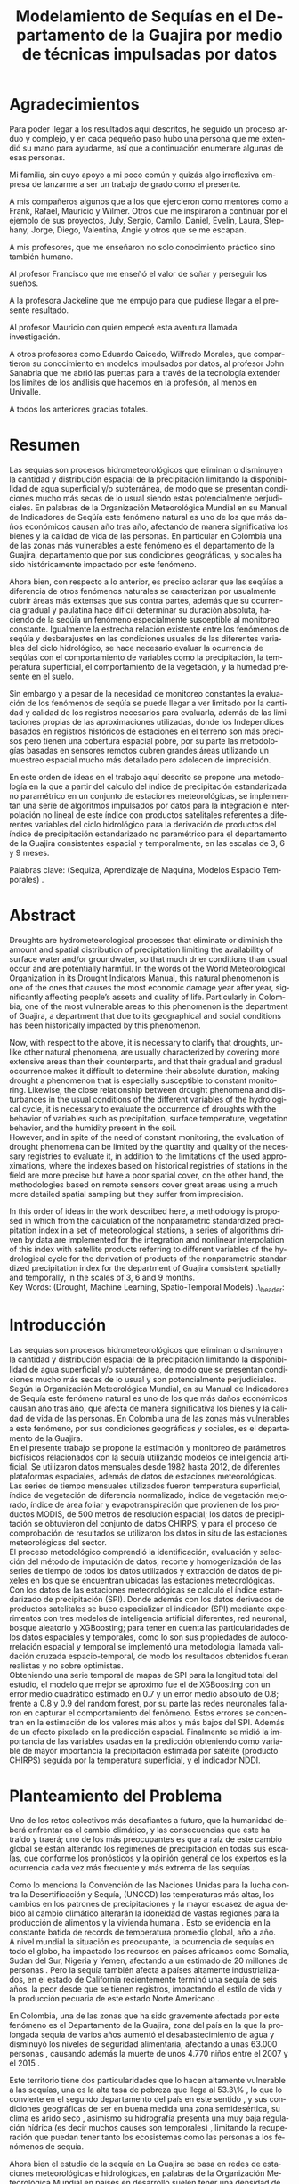 #+TITLE: Modelamiento de Sequías en el Departamento de la Guajira por medio de técnicas impulsadas por datos
#+LaTeX_CLASS: report
#+LaTeX_CLASS_OPTIONS: [12pt,a4paper]
#+LANGUAGE:  es
#+OPTIONS:   H:4 num:t toc:nil title:nil \n:nil @:t ::t |:t ^:t -:t f:t *:t <:t
#+OPTIONS:   TeX:t LaTeX:t skip:nil d:nil todo:nil pri:nil tags:not-in-toc
#+LATEX_HEADER: \usepackage[spanish]{babel}
#+LATEX_HEADER: \usepackage[utf8]{inputenc}
#+LATEX_HEADER: \usepackage{subfigure}
#+LATEX_HEADER: \usepackage{graphicx}
#+LATEX_HEADER: \usepackage{amsfonts,bm}
#+LATEX_HEADER: \usepackage{amsmath}
#+LATEX_HEADER: \usepackage{amssymb}
#+LATEX_HEADER: \usepackage{ifsym}
#+LATEX_HEADER: \usepackage{marvosym}
#+LATEX_HEADER: \usepackage{url}
#+LATEX_HEADER: \usepackage{fourier}
#+latex_header: \usepackage[T1]{fontenc}
#+LATEX_HEADER: \usepackage{geometry}
#+LATEX_HEADER: \geometry{left=2.5cm,right=2.5cm,top=2.5cm,bottom=4cm}
#+LATEX_HEADER: \linespread{1.2}
#+EXPORT_EXCLUDE_TAGS: noexport
#+latex_header: \usepackage{longtable}
#+latex_header: \usepackage{epsfig}
#+latex_header: \usepackage{epic}
#+latex_header: \usepackage{eepic}
#+latex_header: \usepackage{soul}
#+latex_header: \usepackage{enumitem}
#+latex_header: \usepackage{booktabs}
#+latex_header: \usepackage{multirow}
#+latex_header: \usepackage[normalem]{ulem}
#+latex_header: \usepackage{hyperref}
#+LATEX_HEADER: \hypersetup{colorlinks=true, linkcolor=black, citecolor=black, anchorcolor = black, citecolor = black, filecolor = black, urlcolor = black}
#+latex_header: \usepackage{titlesec, blindtext, color}
#+latex_header: \newcommand{\hsp}{\hspace{20pt}}
#+latex_header: \titleformat{\chapter}[hang]{\Huge\bfseries}{\thechapter\hsp\textcolor{gray75}{|}\hsp}{0pt}{\Huge\bfseries}
#+latex_header: \usepackage{fancyhdr}
#+latex_header: \pagestyle{fancy}


#+PROPERTY: header-args : exports none :tangle "/home/juan//Dropbox/Anteproyecto/bibliography/sequia.bib"
# +LATEX_HEADER: \usepackage{biblatex} \DeclareFieldFormat{apacase}{#1} \addbibresource{~/Dropbox/Anteproyecto/bibliography/sequia.bib}

# biblatex
# +LATEX_HEADER: \addbibresource{/home/juan/Dropbox/Anteproyecto/bibliography/sequia.bib}
# +LATEX_HEADER: \addbibresource{/home/juan/Dropbox/Anteproyecto/bibliography/sequia.bib}
#+LATEX_HEADER: \usepackage{parskip}
#+LATEX_HEADER: \bibliographystyle{ieeetran}
#+LATEX_HEADER: \usepackage[natbib=true,backend=biber]{biblatex}
#+LATEX_HEADER: \addbibresource{/home/juan/Dropbox/Anteproyecto/bibliography/sequia.bib}
# +PROPERTY: header-args : exports none :tangle "/home/juan//Dropbox/Anteproyecto/bibliography/sequia.bib"
#+KEYWORDS:   Sequı́a, Aprendizaje de Maquina, Modelos Espacio Temporales



#+BEGIN_EXPORT latex
  \begin{titlepage}
  \newpage
  %\setcounter{page}{1}
  \begin{center}
  \begin{figure}
  \centering%
  \epsfig{file=HojaTitulo/logo_univalle.eps,scale=0.12}%
  \end{figure}
  \thispagestyle{empty} \vspace*{0.1cm} \textbf{\huge
  Modelamiento de Sequ\'\i{}a en el departamento de la Guajira, Colombia}\\[5.5cm]
  \Large\textbf{Juan Sebasti\'an Vinasco Salinas}\\[5.5cm]
  \small Universidad del Valle\\
  Facultad de Ingenier\'\i{}a, Escuela Ingenier\'\i{}a Civil y Geom\'atica\\
  Santiago de Cali, Colombia\\
  2021\\
  \end{center}

  \newpage{\pagestyle{empty}\cleardoublepage}

  \newpage
  \begin{center}
  \thispagestyle{empty} \vspace*{0cm} \textbf{\huge
  Modelamiento de Sequ\'\i{}a en el departamento de la Guajira, Colombia}\\[2.0cm]
  \Large\textbf{Juan Sebasti\'an Vinasco Salinas}\\[2.0cm]
  \small Trabajo de grado presentado como requisito para optar al
  t\'{\i}tulo de:\\
  \textbf{Ingeniero Topogr\'afico}\\[2.0cm]
  Director:\\
  MSc. Francisco Luis Hernandez Torres \\[2.0cm]
  L\'{\i}nea de Investigaci\'{o}n:\\
  Modelamiento y monitoreo de fen\'omenos biof\'\i{}sicos \\
  Grupo de Investigaci\'{o}n en Percepci\'on Remota\\[2.0cm]
  Universidad del Valle\\
  Facultad de Ingenier\'\i{}a, Escuela Ingenier\'\i{}a Civil y Geom\'atica\\
  Santiago de Cali, Colombia\\
  2021\\
  \end{center}

  \newpage{\pagestyle{empty}\cleardoublepage}

  \newpage
  \thispagestyle{empty} \textbf{}\normalsize
  \\\\\\%
  \textbf{Alea iacta est}\\[4.0cm]



  \begin{flushright}
  \begin{minipage}{8cm}
      \noindent
          \small
          If you did not understand the nature of the beasts,\\
          \\[1.0cm]
          it would be of little use to know the mechanics of their anatomy. \\
  \end{minipage}
  \end{flushright}


  \newpage{\pagestyle{empty}\cleardoublepage}
\end{titlepage}

  \newpage


  
  
#+END_EXPORT


* Agradecimientos
  :PROPERTIES:
  :UNNUMBERED: notoc
  :END:

 

Para poder llegar a los resultados aquı́ descritos, he seguido un proceso arduo y complejo, y en cada pequeño paso
hubo una persona que me extendió su mano para ayudarme, ası́ que a continuación enumerare algunas de esas personas.\\


Mi familia, sin cuyo apoyo a mi poco común y quizás algo irreflexiva empresa de lanzarme a ser un trabajo de grado como el presente.\\


A mis compañeros algunos que a los que ejercieron como mentores como a Frank, Rafael, Mauricio y Wilmer. Otros que
me inspiraron a continuar por el ejemplo de sus proyectos, July, Sergio, Camilo, Daniel, Evelin, Laura, Stephany,
Jorge, Diego, Valentina, Angie y otros que se me escapan.\\


A mis profesores, que me enseñaron no solo conocimiento práctico sino también humano.\\


Al profesor Francisco que me enseñó el valor de soñar y perseguir los sueños.\\


A la profesora Jackeline que me empujo para que pudiese llegar a el presente resultado.\\


Al profesor Mauricio con quien empecé esta aventura llamada investigación.\\


A otros profesores como Eduardo Caicedo, Wilfredo Morales, que compartieron su conocimiento en modelos
impulsados por datos, al profesor John Sanabria que me abrió las puertas para a través de la tecnología
extender los limites de los análisis que hacemos en la profesión, al menos en Univalle.\\


A todos los anteriores gracias totales.\\
  
* Resumen
  :PROPERTIES:
  :UNNUMBERED: notoc
  :END:

 

Las sequías son procesos hidrometeorológicos que eliminan o disminuyen la cantidad y distribución espacial de la precipitación
limitando la disponibilidad de agua superficial y/o subterránea, de modo que se presentan condiciones mucho más secas de lo
usual siendo estas potencialmente perjudiciales. En palabras de la Organización Meteorológica Mundial en su Manual de
Indicadores de Seqúı́a este fenómeno natural es uno de los que más daños económicos causan año tras año, afectando de
manera significativa los bienes y la calidad de vida de las personas. En particular en Colombia una de las zonas más
vulnerables a este fenómeno es el departamento de la Guajira, departamento que por sus condiciones geográficas, y
sociales ha sido históricamente impactado por este fenómeno.\\


Ahora bien, con respecto a lo anterior, es preciso aclarar que las seqúı́as a diferencia de otros fenómenos
naturales se caracterizan por usualmente cubrir áreas más extensas que sus contra partes, además que su
ocurrencia gradual y paulatina hace difícil determinar su duración absoluta, haciendo de la seqúı́a un fenómeno
especialmente susceptible al monitoreo constante. Igualmente la estrecha relación existente entre los fenómenos
de seqúı́a y desbarajustes en las condiciones usuales de las diferentes variables del ciclo hidrológico, se hace
necesario evaluar la ocurrencia de seqúı́as con el comportamiento de variables como la precipitación, la
temperatura superficial, el comportamiento de la vegetación, y la humedad presente en el suelo.\\


Sin embargo y a pesar de la necesidad de monitoreo constantes la evaluación de los fenómenos de seqúı́a se
puede llegar a ver limitado por la cantidad y calidad de los registros necesarios para evaluarla, además
de las limitaciones propias de las aproximaciones utilizadas, donde los Independices basados en registros
históricos de estaciones en el terreno son más precisos pero tienen una cobertura espacial pobre, por su
parte las metodologías basadas en sensores remotos cubren grandes áreas utilizando un muestreo espacial
mucho más detallado pero adolecen de imprecisión.\\


En este orden de ideas en el trabajo aquí descrito se propone una metodología en la que a partir del
calculo del índice de precipitación estandarizada no paramétrico en un conjunto de estaciones meteorológicas,
se implementan una serie de algoritmos impulsados por datos para la integración e interpolación no lineal de
este ı́ndice con productos satelitales referentes a diferentes variables del ciclo hidrológico para la
derivación de productos del ı́ndice de precipitación estandarizado no paramétrico para el departamento de
la Guajira consistentes espacial y temporalmente, en las escalas de 3, 6 y 9 meses.\\
 

Palabras clave: (Sequiza, Aprendizaje de Maquina, Modelos Espacio Temporales) .\\



* Abstract
   :PROPERTIES:
  :UNNUMBERED: notoc
  :END:

 Droughts are hydrometeorological processes that eliminate or diminish the amount and spatial distribution of precipitation limiting the availability of surface water and/or groundwater, so that much drier conditions than usual occur and are potentially harmful. In the words of the World Meteorological Organization in its Drought Indicators Manual, this natural phenomenon is one of the ones that causes the most economic damage year after year, significantly affecting people’s assets and quality of life. Particularly in Colombia, one of the most vulnerable areas to this phenomenon is the department of Guajira, a department that due to its geographical and social conditions has been historically impacted by this phenomenon.\\


Now, with respect to the above, it is necessary to clarify that droughts, unlike other natural phenomena, are usually characterized by covering more extensive areas than their counterparts, and that their gradual and gradual occurrence makes it difficult to determine their absolute duration, making drought a phenomenon that is especially susceptible to constant monitoring. Likewise, the close relationship between drought phenomena and disturbances in the usual conditions of the different variables of the hydrological cycle, it is necessary to evaluate the occurrence of droughts with the behavior of variables such as precipitation, surface temperature, vegetation behavior, and the humidity present in the soil.\\

However, and in spite of the need of constant monitoring, the evaluation of drought phenomena can be limited by the quantity and quality of the necessary registries to evaluate it, in addition to the limitations of the used approximations, where the indexes based on
historical registries of stations in the field are more precise but have a poor spatial cover, on the other hand, the methodologies based on remote sensors cover great areas using a much more detailed spatial sampling but they suffer from imprecision.\\


In this order of ideas in the work described here, a methodology is proposed in which from the calculation of the nonparametric standardized precipitation index in a set of meteorological stations, a series of algorithms driven by data are implemented for the integration and nonlinear interpolation of this index with satellite products referring to different variables of the hydrological cycle for the derivation of products of the nonparametric standardized precipitation index for the department of Guajira consistent spatially and temporally, in the scales of 3, 6 and 9 months.\\

Key Words: (Drought, Machine Learning, Spatio-Temporal Models) .\\ex_header: \definecolor{gray75}{gray}{0.75}

#+BEGIN_EXPORT LATEX
  \tableofcontents
  \listoffigures

#+END_EXPORT

* Introducción
  <<secintro>>


  Las sequías son procesos hidrometeorológicos que eliminan o disminuyen la cantidad y
  distribución espacial de la precipitación limitando la disponibilidad de agua superﬁcial
  y/o subterránea, de modo que se presentan condiciones mucho más secas de lo usual y son
  potencialmente perjudiciales. Según la Organización Meteorológica Mundial, en su Manual
  de Indicadores de Sequía este fenómeno natural es uno de los que más daños económicos
  causan año tras año, que afecta de manera signiﬁcativa los bienes y la calidad de vida
  de las personas. En Colombia una de las zonas más vulnerables a este fenómeno, por sus
  condiciones geográﬁcas y sociales, es el departamento de la Guajira.\\

  En el presente trabajo se propone la estimación y monitoreo de parámetros biofísicos
  relacionados con la sequía utilizando modelos de inteligencia artificial. Se utilizaron
  datos mensuales desde 1982 hasta 2012, de diferentes plataformas espaciales, además de
  datos de estaciones meteorológicas. Las series de tiempo mensuales utilizados fueron
  temperatura superficial, índice de vegetación de diferencia normalizado, índice de
  vegetación mejorado, índice de área foliar y evapotranspiración que provienen de los
  productos MODIS, de 500 metros de resolución espacial; los datos de precipitación se
  obtuvieron del conjunto de datos CHIRPS; y para el proceso de comprobación de resultados
  se utilizaron los datos in situ de las estaciones meteorológicas del sector.\\

El proceso metodológico comprendió la identificación, evaluación y selección del método
de imputación de datos, recorte y homogenización de las series de tiempo de todos los datos
utilizados y extracción de datos de píxeles en los que se encuentran ubicadas las estaciones
meteorológicas. Con los datos de las estaciones meteorológicas se calculó el índice
estandarizado de precipitación (SPI). Donde además con los datos derivados de productos
satelitales se buco espacializar el indicador (SPI) mediante experimentos con tres modelos
de inteligencia artificial diferentes, red neuronal, bosque aleatorio y XGBoosting; para
tener en cuenta las particularidades de los datos espaciales y temporales, como lo son sus
propiedades de autocorrelación espacial y temporal se implementó una metodología llamada
validación cruzada espacio-temporal, de modo  los resultados obtenidos fueran realistas
y no sobre optimistas.\\

Obteniendo una serie temporal de mapas de SPI para la longitud total del estudio, el
modelo que mejor se aproximo fue el de XGBoosting con un error medio cuadrático estimado
en 0.7 y un error medio absoluto de 0.8; frente a 0.8 y 0.9 del random forest, por su
parte las redes neuronales fallaron en capturar el comportamiento del fenómeno. Estos
errores se concentran en la estimación de los valores más altos y más bajos del SPI.
Además de un efecto pixelado en la predicción espacial. Finalmente se midió la importancia
de las variables usadas en la predicción obteniendo como variable de mayor importancia
la precipitación estimada por satélite (producto CHIRPS) seguida por la temperatura
superficial, y el indicador NDDI.\\


	#+LATEX: \newpage
	#+LATEX: \afterpage{\FloatBarrier}

* Planteamiento del Problema

	Uno de los retos colectivos más desafiantes a futuro, que la humanidad deberá 
	enfrentar es el cambio climático, y las consecuencias que este ha traído y traerá;
	uno de los más preocupantes es que a raíz de este cambio global se están alterando
	los regímenes de precipitación en todas sus escalas, que conforme los pronósticos 
	y la opinión general de los expertos es la ocurrencia cada vez más frecuente y más 
	extrema de las sequías \cite{schwalm2017global} .\\
	
	
	Como lo menciona la Convención de las Naciones Unidas para la lucha contra la
	Desertificación y Sequía, (UNCCD) las temperaturas más altas, los cambios en los 
	patrones de precipitaciones y la mayor escasez de agua debido al cambio climático 
	alterarán la idoneidad de vastas regiones para la producción de alimentos y la 
	vivienda humana \cite{unccd2017global} . Esto se evidencia en la constante batida
	de records de temperatura promedio global, año a año.\\

	A nivel mundial la situación es preocupante, la ocurrencia de sequías en todo el 
	globo, ha impactado los recursos en países africanos como Somalia, Sudan del Sur, 
	Nigeria y Yemen, afectando a un estimado de 20 millones de personas \cite{Nyt}. 
	Pero la sequía también afecta a países altamente industrializados, en el estado de 
	California recientemente terminó una sequía de seis años, la peor desde que se tienen 
	registros, impactando el estilo de vida y la producción pecuaria de este estado Norte 
	Americano \cite{Nyt} .\\


	En Colombia, una de las zonas que ha sido gravemente afectada por este fenómeno es el 
	Departamento de la Guajira, zona del país en la que la prolongada sequía de varios años
	aumentó el desabastecimiento de agua y disminuyó los niveles de seguridad alimentaria, 
	afectando a unas 63.000 personas \cite{Wfp} , causando además la muerte de unos 4.770 niños 
	entre el 2007 y el 2015 \cite{DW} .\\


	Este territorio tiene dos particularidades que lo hacen altamente vulnerable a las sequías,
	una es la alta tasa de pobreza que llega al 53.3\% , lo que lo convierte en el segundo 
	departamento del país en este sentido \cite{DPS}, y sus condiciones geográficas de ser en 
	buena medida una zona semidesértica, su clima es árido seco \cite{GLG} , asimismo su 
	hidrografía presenta una muy baja regulación hídrica (es decir muchos causes son temporales) 
	\cite{garcia2014estudio} , limitando la recuperación que puedan tener tanto los ecosistemas 
	como las personas a los fenómenos de sequía.\\


	Ahora bien el estudio de la sequía en La Guajira se basa en redes de estaciones meteorológicas 
	e hidrológicas, en palabras de la Organización Meteorológica Mundial en países en desarrollo 
	suelen tener una densidad de estaciones inadecuada (insuficiente representatividad espacial) 
	para medir los principales parámetros climáticos y de abastecimiento de agua además la calidad 
	de los datos es también un problema, debido a las lagunas temporales de que adolecen o a la 
	inadecuada longitud de los registros \cite{wmo2006vigilancia}. Esto se evidencia en la presencia 
	de solo 2 estaciones meteorológicas automáticas en el departamento, que se suman a unas 100 
	estaciones no automáticas, para cubrir una área aproximada de unos 20.848 km².\\


	En este orden de ideas la problemática ambiental que genera la ocurrencia de sequías y otras 
	problemáticas ambientales en general, requieren de un intenso trabajo de levantamiento de datos 
	y generación de información que permitan la construcción adecuada y oportuna de medidas de 
	adaptación, mitigación, y manejo tendientes a tratar el problema.\\



	
	#+LATEX: \newpage
	#+LATEX: \afterpage{\FloatBarrier}
	
* Objetivos

** Objetivo General

Formular una metodología que permita representar el comportamiento espacio temporal de la sequía en 
el departamento de la Guajira, por medio de tecnicas de aprendizaje de maquina, haciendo uso de variables biofísicas.

** Objetivos Específicos

- Caracterizar las variables que permitan para evaluar la sequía en las condiciones semi-desérticas de la Guajira.

- Modelar las condiciones de Sequía en la Guajira, por medio de información espacio temporal.

- Validar los resultados obtenidos con información de estaciones meteorológicas


	#+LATEX: \newpage
	#+LATEX: \afterpage{\FloatBarrier}

* Justificación

	El secretario general de la OMM, M. Jarraud menciona “A lo largo de la historia de 
	la humanidad, la sequía ha sido uno de los problemas que han afectado a nuestro 
	bienestar y a la seguridad alimentaria” \cite{wmo2006vigilancia} . Sin embargo es 
	necesario precisar que la sequía no es 	en sí misma un desastre, puede llegar a 
	serlo en función de sus efectos sobre la población local, sobre la economía y sobre 
	el ambiente y en función de la capacidad de estos últimos para hacer frente al fenómeno
	y recuperarse de tales efectos \cite{wmo2006vigilancia} .\\


	Para el caso del departamento de la Guajira, este último aspecto, toma preponderancia, 
	pues la población de este departamento tiene unos altos índices de pobreza que llegan 
	al 53.3 \%. Además la habitan alrededor de 267 000 indígenas wayuu que se concentran en
	las zonas más áridas y secas del departamento por estas mismas condiciones geográficas, 
	este pueblo tiene condiciones de vida nómadas y seminómadas, lo anterior es preocupante 
	pues habla de una población con problemas y vulnerabilidades grandes para hacerle frente 
	a los fenómenos de sequía.\\


	En este punto cobra importancia la gestión de los riesgos de sequía que tiene por objeto 
	mejorar la capacidad de la sociedad para hacer frente a ese fenómeno, donde la vigilancia 
	y alerta temprana de la sequía son dos componentes importantes de la gestión del riesgo de 
	sequía \cite{wmo2006vigilancia} .\\

	Además muchos países están avanzando notablemente en el desarrollo de sistemas de vigilancia
	y alerta temprana de la sequía. A ello está contribuyendo una mayor capacidad de vigilancia y,
	en particular, la ampliación de las redes de estaciones meteorológicas automatizadas y el uso 
	generalizado de los satélites \cite{wmo2006vigilancia}  .\\

	En este orden de ideas, los beneficios que trae la implementación de este proyecto son diversos,
	pues la información generada y comunicada tendrá incidencia en la toma de decisiones.\\

	Decisiones sobre la gestión del recurso hídrico, van a permitir la adopción oportuna de medidas
	para mitigar la desertificación y la sequía que impacten a sectores como la agricultura y la 
	ganadería tanto a gran escala como la de subsistencia, además permitir el adecuado manejo de 
	las concesiones de agua de la industria minera del departamento.\\

	Permitirá además una mejoría significativa, en la planeación y ejecución de obras para la 
	captación y potabilización de agua \cite{minvivienda} , pues sectorizar las zonas más afectadas 
	por la sequía, en conjunto con otra información como la hidrografía superficial y subterránea 
	(acuíferos), posibilitara que estas obras se ubiquen en los lugares con las mejores condiciones, 
	impactando a su vez en la calidad y en la oferta continua del
	recurso hídrico.\\

	Por otro lado decisiones en cuanto a política pública, guiados por este estudio de la mano de 
	la previsión y las alertas sobre las condiciones de sequía facultaría al Estado para mitigar 
	los efectos de la sequía en la salud de la población por medio de campañas que minimicen cifras 
	como la de menores muertos, igualmente políticas públicas tienen el potencial de impactar 
	positivamente sobre los medios de subsistencia de la población para que se adapten mejor a 
	las condiciones secas.\\


	


	#+LATEX: \newpage
	#+LATEX: \afterpage{\FloatBarrier}

* Marco Teórico
** Marco Conceptual
*** Sequía

	La sequía es un fenómeno hidrometeorológicos, en el que a raíz de un déficit en la 
	disponibilidad  del recurso hídrico desencadenado por una baja relativa respecto a 
	los niveles promedio de la precipitación, se genera una perturbación generalizada 
	en todas las partes constituyentes del ciclo hidrológico, afectando una región 
	geográfica particular, durante un intervalo de tiempo acotado.\\


	Un aspecto importante a tener en cuenta es que a diferencia de otros fenómenos 
	naturales causantes de desastres, las sequías son acontecimientos que se desarrollan
	de manera lenta en el tiempo y extendida en el espacio, es decir su formación se ve 
	en términos de semanas y meses, en casos extremos en años (no confundir con desertificación).\\


	En consecuencia la sequía es un fenómeno hidrometeorológicos incluido en el contexto 
	del ciclo hidrológicos, y dada su ocurrencia, sus efectos se van propagando en cada 
	parte del sistema, tomando diferentes denominaciones según la clase de recurso 
	hídrico afectado, a continuación se describen los tipos más aceptados de sequía, 
	sus denominaciones y en particular se señala la variable del ciclo más afectada.\\



*** Modelamiento de Sequías

	Es preciso aclarar que las sequías se constituyen en uno de los peligros naturales más 
	costosos  y más desafiantes técnicamente y económicamente hablando, las zonas afectadas
	usualmente cubren áreas mucho más grandes que las de otros fenómenos naturales, además 
	que su ocurrencia gradual y paulatina la hace especialmente susceptible al monitoreo 
	constante \cite{svoboda2016handbook} .\\



	A propósito de esto y desde el punto de vista de modelamiento del fenómeno, y haciendo 
	énfasis en las características de este, donde hay un comportamiento altamente variable 
	tanto en el espacio como en el tiempo, se pueden utilizar tres aproximaciones diferentes 
	para su descripción, estas son un enfoque temporal basado en el análisis de series de 
	tiempo, otro es basado en el análisis de su componente espacial, y finalmente tenemos 
	unos enfoques de desarrollo reciente como lo son los análisis espacio-temporales.\\



	En general estas estrategias de modelamiento vienen de la mano de los tipos de datos 
	disponibles  para el análisis de sequías, en particular cuándo existen datos 
	meteorológicos provenientes  de estaciones in situ con registros lo más continuos 
	posibles se tiende a realizar análisis basados en técnicas de series de tiempo.\\


	Esto también corresponde con el desarrollo histórico del análisis y la cuantificación 
	de las sequías, donde la primera aproximación que se hace a la hora de evaluar sequía 
	meteorológica,  es la de utilizar un índice basado en la singularización de la precipitación 
	como variable indicativa \cite{svoboda2016handbook}, de estos índices existen varios que van 
	desde simplemente calcular percentiles o deciles en las series de precipitación, como otros mas 
	complejos que se basan más en los balances hídricos como el conocido índice de sequía de palmer.
	En particular la organización meteorológica mundial desde hace mas de 10 años vienen impulsando 
	el índice de precipitación  estandarizada para la vigilancia y seguimiento de las condiciones 
	de sequia.\\


	Sin embargo existe una la particularidad de los datos con los que se calcula el Indice de 
	Precipitación Estandarizado que se debe de tener en cuenta y es que esta se corresponde  
	geográficamente con la localización en las estaciones meteorológicas que registraron la 
	información de la precipitación induciendo a que las evaluaciones de sequía adolezcan de 
	distribución espacial apropiada en particular en países en vías de desarrollo como Colombia, 
	como lo señala la organización meteorológica mundial \cite{wmo2006vigilancia}.\\


	Esta falencia ha llevado a que diferentes autores precisen utilizar herramientas de 
	geoestadística para espacializar los índices de sequía basada en series de precipitación,
	técnicas como el kriging espacial, Inverse Distance Weighting entre muchos otros.\\


	En comparación y con una mayor representatividad espacial los sensores 
	remotos se constituyeron en una alternativa para la evaluación de la sequía,
	que basados en el comportamiento espectral de las cubiertas de las 
	superficies monitoreadas remotamente tratan de inferir la ocurrencia 
	de fenómenos de sequía en particular y dada su baja resolución espacial 
	los productos de precipitación (como es el caso del CHIRPS \cite{funk2015climate}) 
	se han utilizado por diferentes autores para estudios a gran escala.\\


	Por otro lado también se ha tratado de derivar indicadores de sequía de 
	manera indirecta nace un nuevo tipo de enfoque donde el análisis de la 
	vegetación y su estrés hídrico cobra especial relevancia mediante la 
	siguiente familia de índices de sequía basados en el análisis de datos 
	de sensores remotos.\\

	Índices como el índice de vegetación de diferencia normalizada (NDVI), 
	o el índice de vegetación mejorada (EVI) como aproximación para la 
	caracterización de la vegetación, el índice de agua de diferencia 
	normalizada (NDWI) como un acercamiento al contenido de agua en las 
	cubiertas, el índice Diferencial de sequía Normalizado (NDDI) como 
	acercamiento al comportamiento mismo de la sequía se constituyen en 
	las principales estrategias de modelamiento.\\


	Sin embargo existen la posibilidad de derivar información relacionada 
	a las sequías agrícolas o sequías hidrológicas, con variables de gran 
	interés como lo son la Evapotranspiración, y la Temperatura Superficial,
	para índices de sequía basados en la computación de balances hídricos 
	tal como lo es el índice de sequía de palmer.\\


	Ahora bien, cada una de las estrategias anteriores tiene sus ventajas 
	y sus desventajas frente a la derivación precisa de índices de sequía, 
	a manera de recuento las metodologías asociadas a la estandarización 
	de la precipitación y de variables conexas como la temperatura 
	superficial y la evapotranspiración se constituyen en la aproximación 
	más precisa y detallada con una gran ventaja y es la alta resolución 
	temporal de los datos que puede ir de días a incluso
	segundos, sin embargo el no poder propagar estos indicadores en el 
	espacio dificulta la evaluación de la sequía en todas aquellas zonas 
	sin una estación con los registros lo suficientemente
	largos, y el uso de estrategias de interpolación tienen la gran 
	limitación de que se propaga la función en el espacio utilizando 
	técnicas lineales en un fenó meno que no lo es, lo que limita
	la capacidad de la técnica de alcanzar las precisiones de las 
	evaluaciones puramente in situ.\\

	En contra posición los datos de sensores remotos en sus dos familias,los índices y
	los productos. Por la parte de los índices cuentan con la ventaja de estar bien distribuidos
	en el espacio, por el uso de sensores con una resolución espacial de moderada a
  alta Sin embargo su habilidad para determinar la sequía al ser un método doblemente
  indirecto es limitada además de poseer una capacidad limitada de muestreo temporal
  (que puede ir de un dato al día hasta un dato cada 16 o 30 días). En cuanto a los
  productos de precipitación aunque poseen resolución temporal alta, su baja resolución
  espacial (casi al nivel de las estaciones meteorológicas) y una precisión menos a
  la de los datos in situ representa un desafío.\\



	#+LATEX: \newpage
	#+LATEX: \afterpage{\FloatBarrier}


* Marcos de Referencia


** Marco Conceptual
   
*** Sequía

	La sequía es un fenómeno hidrometeorológicos, en el que a raíz de un déficit 
	en la disponibilidad del recurso hídrico desencadenado por una baja relativa
	respecto a los niveles promedio de la precipitación, se genera una perturbación
	generalizada en todas las partes constituyentes del ciclo hidrológico, 
	afectando una región geográfica particular, durante un intervalo de tiempo
	acotado.\\


	Un aspecto importante a tener en cuenta es que a diferencia de otros 
	fenómenos naturales causantes de desastres, las sequías son acontecimientos
	que se desarrollan de manera lenta en el tiempo y extendida en el espacio,
	es decir su formación se ve en términos de semanas y meses, en casos extremos
	en años (no confundir con desertificación).\\


	En consecuencia, la sequía es un fenómeno hidrometeorológico incluido
	en el contexto del ciclo hidrológico, y dada su ocurrencia, sus efectos
	se van propagando en cada parte del sistema, tomando diferentes
	denominaciones según la clase de recurso hídrico afectado, a continuación
	se describen los tipos más aceptados de sequía, sus denominaciones y en 
	particular se señala la variable del ciclo más afectada.\\


	*Sequía Meteorológica*: Este tipo de sequía es el más común y se caracteriza
	por ser la primera en manifestarse, podrı́a definirse como un déficit de 
	precipitación prolongado por cierto tiempo respecto al comportamiento 
	normal o promedio de la zona geográfica de estudio.\\


	*Sequía Agrícola*: Esta se presenta como consecuencia de la anterior, 
	y en esta se evidencia como la falta de agua precipitada disminuye 
	la cantidad de agua almacenada en el suelo (humedad del suelo), 
	afectando así la disponibilidad del recurso hídrico para las plantas
	y los cultivos; lo clave en este tipo de sequía es la modelación de 
	la humedad del suelo, y el estrés hídrico de las plantas.\\


	*Sequía Hidrológica*: Con las anteriores variables impactadas, es 
	natural que las corrientes de agua superficial empiecen a bajar 
	progresivamente sus niveles, sobre todo en aquellas fuentes con 
	abastecimiento de aguas subterráneas (algunos autores incluyen 
	las aguas subterráneas en un tipo de sequía aparte).\\


	*Sequía Socioeconómica*: Finalmente en el momento en que las 
	sociedades humanas se empiezan a sentir los efectos sociales 
	y económicos de la falta del recurso hídrico en sus vidas 
	cotidianas, se habla de sequía socio-económica, quizás la más 
	dificil de modelar, porque es muy dependiente de la resiliencia 
	de las comunidades y del sector económico particular de estudio.\\




*** Modelamiento de Sequías


	Es preciso aclarar que las sequías se constituyen en uno de los peligros 
	naturales más costosos económicamente hablando y  y técnicamente más 
	desafiantes técnicamente hablando, las zonas afectadas usualmente 
	cubren áreas mucho más grandes que las de otros fenómenos naturales, 
	además que su ocurrencia gradual y paulatina la hace especialmente 
	susceptible al monitoreo constante \cite{svoboda2016handbook} .\\


	A propósito de esto y desde el punto de vista de modelamiento del 
	fenómeno, y haciendo énfasis en las características de este, donde 
	hay un comportamiento altamente variable tanto en el espacio como 
	en el tiempo, se pueden utilizar tres aproximaciones diferentes 
	para su descripción, estas son un enfoque temporal basado en el 
	análisis de series de tiempo, otro es basado en el análisis de 
	su componente espacial, y finalmente tenemos unos enfoques de 
	desarrollo reciente como lo son los análisis espacio-temporales.\\


	En general estas estrategias de modelamiento vienen de la mano de 
	los tipos de datos disponibles para el análisis de sequías, en 
	particular cuándo existen datos meteorológicos provenientes de 
	estaciones in situ con records lo más continuos posibles se 
	tiende a realizar análisis basados en técnicas de series de tiempo.\\


	Esto también corresponde con el desarrollo histórico del análisis 
	y la cuantificación de las sequías, donde la primera aproximación que 
	se hace a la hora de evaluar sequía meteorológica, es la de utilizar 
	un índice basado en la singularización de la precipitación como 
	variable indicativa \cite{svoboda2016handbook}, de estos índices 
	existen varios que van desde simplemente calcular percentiles o 
	deciles en las series de precipitación, como otros mas complejos 
	que se basan más en los balances hídricos como el conocido índice 
	de sequia de palmer. En particular la organización meteorológica 
	mundial desde hace mas de 10 años vienen impulsando el índice de 
	precipitación estandarizada para la vigilancia y seguimiento de 
	las condiciones de sequía.\\


	Sin embargo existe una la particularidad de los datos con los que 
	se calcula el Índice de Precipitación Estandarizado que se debe de 
	tener en cuenta y es que esta se corresponde geográficamente con la 
	localización en las estaciones meteorológicas que registraron la 
	información de la precipitación induciendo a que las evaluaciones 
	de sequía adolezcan de distribución espacial apropiada en particular 
	en paı́ ses en vı́ as de desarrollo como Colombia, como lo señala la 
	organización meteorológica mundial \cite{funk2015climate}.\\


	Esta falencia ha llevado a que diferentes autores precisen utilizar 
	herramientas de geoestadı́stica para espacializar los ı́ndices de sequía 
	basada en series de precipitación, técnicas como el kriging espacial, 
	Inverse Distance Weighting entre muchos otros.\\


	En comparación y con una mayor representatividad espacial los sensores 
	remotos se constituyeron en una alternativa para la evaluación de la 
	sequía, que basados en el comportamiento espectral de las cubiertas de 
	las superficies monitoreadas remotamente tratan de inferir la ocurrencia 
	de fenómenos de sequía en particular y dada su baja resolución espacial 
	los productos de precipitación (como es el caso del CHIRPS \cite{funk2015climate}) 
	se han utilizado por diferentes autores para estudios a gran escala.\\


	Por otro lado también se ha tratado de derivar indicadores de sequía de 
	manera indirecta nace un nuevo tipo de enfoque donde el análisis de la 
	vegetación y su estrés hı́ drico cobra especial relevancia mediante la 
	siguiente familia de ı́ ndices de sequía basados en el análisis de datos 
	de sensores remotos.\\


	ı́ndices como el ı́ ndice de vegetación de diferencia normalizada (NDVI), 
	o el índice de vegetación mejorada (EVI) como aproximación para la 
	caracterización de la vegetació n, el ı́ ndice de agua de diferencia 
	normalizada (NDWI) como un acercamiento al contenido de agua en las 
	cubiertas, el ı́ ndice Diferencial de sequía Normalizado (NDDI) como 
	acercamiento al comportamiento mismo de la sequía se constituyen en 
	las principales estrategias de modelamiento.\\


	Sin embargo existen la posibilidad de derivar información relacionada 
	a las sequías agrı́ con las o sequas hidroló gicas, con variables de gran 
	interés como lo son la Evapotranspiración, y la Temperatura Superficial, 
	para índices de sequía basados en la computación de balances hídricos 
	tal como lo es el ı́ ndice de sequía de palmer.\\


	Ahora bien, cada una de las estrategias anteriores tiene sus ventajas 
	y sus desventajas frente a la derivación precisa de ı́ ndices de sequía, 
	a manera de recuento las metodologías asociadas a la estandarización de 
	la precipitación y de variables conexas como la temperatura superficial 
	y la evapotranspiración se constituyen en la aproximación más precisa y 
	detallada con una gran ventaja y es la alta resolución temporal de los 
	datos que puede ir de dı́ as a incluso segundos, sin embargo el no poder 
	propagar estos indicadores en el espacio dificulta la evaluación de la 
	sequía en todas aquellas zonas sin una estación con los registros lo 
	suficientemente largos, y el uso de estrategias de interpolación tienen 
	la gran limitación de que se propaga la función en el espacio utilizando 
	técnicas lineales en un fenómeno que no lo es lo que limita la capacidad 
	de la técnica de alcanzar las precisiones de las evaluaciones puramente 
	in situ.\\

	En contra posición estan los datos de sensores remotos en sus dos familias, 
	los ı́ndices y los productos. Por la parte de los ı́ndices cuentan con la
	ventaja de estar bien distribuidos en el espacio, por el uso de sensores 
	con una resolución espacial de moderada a alta sin embargo su habilidad 
	para determinar la sequía al ser un método doblemente indirecto es 
	limitada además de poseer una capacidad limitada de muestreo temporal 
	(que puede ir de un dato al dı́a hasta un dato cada 16 o 30 dı́as). 
	En cuanto a los productos de precipitación aunque poseen resolución 
	temporal alta, su baja resolución espacial (casi al nivel de las 
	estaciones meteoroló gicas) y una precisión menos a la de los datos 
	in situ representa un desafı́o.\\


*** Técnicas basadas en modelos impulsados por datos para el modelamiento de Sequías


	Por consiguiente las investigaciones más actuales del tema se han
	enfocado en utilizar desarrollos recientes como la estadística 
	espacio temporal y algoritmos impulsados por datos, para la fusión
	y propagación en el espacio de ı́ ndices de sequía calculados 
	sobre datos in situ. Siguiendo la idea de tomar las fortaleces de las 
	aproximaciones basadas en series de datos hidrometeoroló gicos y las 
	fortalezas de las aproximaciones en base a sensores remotos. De manea 
	que se obtenga ı́ ndices que reflejen el comportamiento de la sequía de
	una manera precisa y propagada en el espacio, e incluso aspirando a mejorar
	la resolución espacial final de los productos.\\


	Podrı́ amos definir los modelos impulsados por datos como un vasto conjunto 
	de herramientas diseñadas por diferentes comunidades de investigación para 
	entender el comportamiento de los datos, llamadas también técnicas de aprendizaje
	\cite{james2013introduction}, donde estos se pueden clasificar en dos grandes 
	conjuntos, las técnicas de aprendizaje supervisado y no supervisado, donde las
	primeras se refieren a todas aquellas técnicas que tratan de predecir o estimar 
	una salida en base a unas entradas controladas o supervisadas, por otro lado las 
	llamadas no supervisadas se concentran en la derivación de la estructura y las 
	relaciones internas de un conjunto de datos sin necesidad de intervención. En 
	el presente trabajo consideraremos únicamente técnicas de aprendizaje supervisado.\\


	Especı́ ficamente en el presente trabajo buscamos realizar una primera 
	aproximación a los modelos de aprendizaje o impulsados por datos para 
	la modelación de fenó menos biofísicos en concretamente en sequía meteorológica.\\


	En este orden de ideas en diferentes comunidades se ha empezado a sentir el 
	impacto de la familia de técnicas englobada por los algoritmos impulsados 
	por datos lo que ha conllevado a que parte de la comunidad cientı́ fica se 
	entusiasme con las posibles aplicaciones asociadas a estos algoritmos, una 
	de estas comunidades es la de las Ciencias de la Tierra, aunque se es 
	consciente de la necesidad de adaptación de estas técnicas que es requerida
	\cite{reichstein2019deep}.\\


	Existen dos grupos de algoritmos que en particular que son ampliamente 
	utilizadas el grupo de algoritmos basados en Arboles de decisión, 
	conocidos como CART y los algoritmos basados en Redes Neuronales
	Artificiales. Ambos grupos representan una oportunidad para afrontar 
	los problemas hasta ahora encontrados a la hora de realizar el 
	modelamiento de las sequías, pues son capaces de extraer patrones 
	de una muy amplia variedad de problemas desarrollando aproximaciones 
	muy cercanas a el comportamiento real de las variables.\\


	No obstante es necesario tener en cuenta que estos algoritmos no 
	incluyen per se una manera de lidiar con las particularidad de los 
	datos utilizados en modelamientos de Ciencias de la Tierra, tales 
	como las dependencias en el espacio y el tiempo, expresadas en la 
	auto correlación espacial y la auto correlación temporal, por lo 
	que es preciso adaptar estos algoritmos a las circunstancias 
	especıíficas del campo.\\


	Finamente y dado que las caracterı́ sticas de autocorrelación 
	temporal se encuentra mejor retratadas en las series de tiempo 
	de datos in situ y la autocorrelación espacial a su vez es 
	representada más fidedignamente por los datos de sensores remotos, 
	el uso de los algoritmos impulsados por datos representa una 
	valiosa oportunidad para la fusión de estos conjuntos de datos 
	y dar un paso adelante en la modelación de fenó menos biofísicos 
	como lo es la sequía.\\




** Marco Teórico

*** Sequía y datos in situ
    <<secinsitu>>

	De modo que continuando con las ideas del capı́tulo anteriorse presentan algunas 
	definiciones formales sobre las series de tiempo hidrometeorológicas y en particular 
	el índice de Precipitación Estandarizado No Paramétrico como indicador de sequía 
	seleccionado en este trabajo.\\

	Series Temporales


	Primeramente se definen algunos conceptos asociados a las series de tiempo, con 
	la idea de tener en mente los elementos clave para el presente estudio.\\

	De modo que se inicia con una definición u	na Serie de Tiempo es una serie de 
	puntos indexados en el tiempo, que cumplen la propiedad de que los intervalos 
	temporales en los que se toman las medidas son constantes, esto es debido a dos 
	motivos, el primero es que toda la matemática que soporta la teorı́a de las series 
	temporales está basada en este supuesto y dos que de esta manera se genera una
  dependencia en la serie o dicho de otro modo el valor de un punto asociado a un
  tiempo especifico es estadı́sticamente dependiente de otro (u otros) en otro tiempo.\\


	Una de las formas de medir la dependencia de una serie temporal es conocida 
	como autocorrelación temporal, y esta mide la relación lineal entre una serie 
	y una versión retrasada de en el tiempo de sı́ misma.\\

	Esto matemáticamente se describe por medio de la llamada Función de Autocorrelación 
	(ACF [[eqn:ACF]] por sus siglas en inglés), que es descrita mediante la siguiente ecuación.\\
	
	
  #+NAME: eqn:ACF
	\begin{equation}
	 p(s,t) = \frac{\gamma(s,t)}{\sqrt{\gamma(s,t) \cdot \gamma(t,t)}}\\
	 \end{equation}


 

	La ACF mide la predictividad lineal de una serie en el tiempo, en el momento t, dado Xt
	usando solamente Xs. Si se predice Xt perfectamente dado Xs entonces existe una relación
	lineal Xt = Bt + B1 * Xs entonces la correlación sea de +1 cuando B > 0 y -1 si B1 < 0.
	De modo que se tiene una métrica de la habilidad para predecir una serie de tiempo
	t dado el valor del tiempo s.\\


	Ahora bien aunque la autocorrelación temporal es un elemento importante de análisis 
	de series de tiempo, no es el único a abordar, puesto que usualmente el comportamiento 
	de las series tiempo dista de poder ser modelado desde una perspectiva meramente 
	lineal tiende a asemejarse más a una suma de funciones lineales, sinusoidales y aleatorias.
	Estos factores reciben el nombre de tendencia al factor lineal, la estacionalidad 
	que mide el comportamiento repetitivo y cı́clico, y finalmente un componente aleatorio, esta suma de funciones se describe
	mediante la siguiente ecuación [[eqn:tdc]]:


  #+NAME: eqn:tdc
	\begin{equation}
	Y (t) = T (t) + S (t) + e (t)
	\end{equation}

	Donde Y(t) corresponde a la serie temporal de estudio, T[t] es la tendencia, S[t] corresponde
	la estacionalidad, y e[t] describe el comportamiento aleatorio.\\


	Componente Tendencial\\

	La tendencia de la series se podrı́a describir como si se ajustará una regresión lineal 
	a la serie temporal y se determinara si esta lı́nea es creciente o decreciente en el tiempo. 
	Y se define por la siguiente ecuación: [[eqn:tendencia]]\\

  #+NAME: eqn:tendencia
	\begin{equation}
	\widehat{T}_{t tendencial}   = \frac{1}{m} \cdot \sum_{k=-k}^{k} y_t + j,
	\end{equation}

	donde \begin{equation} m = 2k + 1\end{equation}


	Componente Estacional\\

	Por su parte la estacionalidad corresponde a un comportamiento cı́clico tı́pico de la 
	climatologı́a de la serie de precipitación estudiada, se calcula computando la siguiente serie [[eqn:estacionalidad]]:\\

  #+NAME: eqn:estacionalidad
	\begin{equation}
	\widehat{T}_{t estacional} = \frac{1}{8}y_{t-2} +\frac{1}{4}y_{t-1} + \frac{1}{4}y_{t} + \frac{1}{4}y_{t+1} + \frac{1}{4}y_{t+2}
	\end{equation}

  #+NAME: eqn:aleatorio
	Componente aleatorio\\
	Finalmente el error o componente aleatorio ([[eqn:error]]) es la resta entre la serie completa menos 
	la suma de las componentes tendencial y estacional.\\

  #+NAME: eqn:error
	 \begin{equation}
	\widehat{T}_{t error} = \widehat{T}_t - (\widehat{T}_{ tendencial} + \widehat{T}_{t estacional})
	 \end{equation}


	Es preciso detallar que las series temporales son susceptibles a presentar datos incompletos,
	y para el apropiado cálculo de los indicadores basados en series temporales es preciso la 
	imputación de estos datos faltantes.\\


	El método utilizado en este trabajo se basa en la librería de ImputeTS utilizando el método 
	de Imputación del valor perdido mediante la descomposición estacional, utilizando los 
	factores de descomposición anteriormente descritos y una función aleatoria calcula e 
	imputa los valores perdidos de una serie temporal dada, siguiendo la siguiente formulación:\\


	El valor a imputar el valor X en el tiempo t, usa las componentes de tendencia y 
	estacionalidad calculados y finalmente usa un valor aleatorio para simular el componente 
	aleatorio de la descomposición, ası́ [[eqn:descomposicion]]:\\

  #+NAME: eqn:descomposicion
	\begin{equation}
	X (t) = T (t) + S (t) + e' (t)
	\end{equation}


	SPI No Parametrico\\


	Ahora bien las series temporales de precipitación no son suficientes por símismas para
	la caracterización de las sequías, por este motivo diferentes autores han introducido 
	algunos indicadores que les permitan una descripción sı́ntesis de la sequía, el más 
	importante es el índice de precipitación estandarizado (SPI), que ha sido recomendado 
	por la Organización Meteorológica Mundial (WMO) desde hace más 10 años para el 
	seguimiento de sequías. Este indicador fue introducido por investigadores de la 
	Universidad Estatal de Colorado \cite{mckee1995drought} y fue diseñado para 
	cuantificar los déficits de precipitación a partir de una serie de tiempo 
	de datos de precipitación comúnmente medida en mm estandarizando la 
	precipitación restando un valor de precipitación para un instante 
	dado menos la media de una ventana de tiempo sobre la desviación 
	estándar, estas últimas obtenidas de un registro extenso de precipitación. 
	Y se clasifica según la siguiente tabla [[tab:spi]] \\


#+tblname: tab:spi
#+CAPTION: Tabla de valores de Referencia del SPI\\
#+ATTR_LATEX: :align |l|r|
| Valor SPI          | Intensidad de la Sequía |
|--------------------+-------------------------|
| SPI > 2.0          | Severamente Humedo      |
| 1.5 < SPI <= 2.0   | Moderadamente Humedo    |
| 1.0 < SPI <= 1.5   | Anormalmente Humedo     |
| 1.0 <= SPI <= -1.0 | Normal                  |
| -1.5 <= SPI -1.0   | Anormalmente Seco       |
| SPI < -2.0         | Severamente Seco        |





	Para obtener el índice original se aplica el siguiente algoritmo:
	primero a partir de los registros de precipitación en mm se agrupan 
	los registros en ventanas de 3, 6 y/o 9 meses comúnmente, luego se
	realiza una visualización en frecuencia de la precipitación agrupada.\\


	A Partir de esto es posible verificar empı́ricamente que la 
	precipitación no sigue una distribución normal o gaussiana, 
	por lo que se aplica la siguiente ecuación ([[eqn:gaussiana]]) que corresponde 
	a la función de densidad gamma \cite{fonnegra2017desarrollo}.
  
  #+NAME: eqn:gaussiana
	 \begin{equation}
	 g(x) =  \frac{ 1 }{  \beta^{\alpha} \gamma(\alpha) } x^{\alpha - 1} e^{\frac{-x}{\beta} }, (x > 0)
	\end{equation}


	donde \alpha es un parámetro de ajuste (\alpha > 0), \beta es un parámetro 
	de escala (\beta >0) y x la cantidad de precipitación acumulada 
	(x>0). De manera que la probabilidad acumulada de precipitación 
	para una escala de tiempo dada es de ([[eqn:prob]]):

  #+NAME: eqn:prob
	 \begin{equation}
	 G(x); \int_{0}^{x} g(x)dx = \frac{ 1 }{  \beta^{\alpha} \gamma(\alpha) } = \int_{0}^{x} x^{\alpha - 1} e^{\frac{-x}{\beta} } dx
	\end{equation}

	Los parámetros de forma y escala ([[eqn:forma]], [[eqn:escala]]) se calculan usando las siguientes ecuaciones\\

  #+NAME: eqn:forma
	\begin{equation}
	\alpha = \frac{ 1 + \sqrt{(1 + \frac{ 4 * A }{3} )} }{ 4 * A}
	\end{equation}

  #+NAME: eqn:escala
	\begin{equation}
	\beta = \frac{\Bar{x}}{\alpha}
	\end{equation}


	Que a su vez dependen de una variable auxiliar definida por ([[eqn:aux]]):\\

  #+NAME: eqn:aux
	\begin{equation}
	A = ln(\Bar{x}) - \frac{\sum ln (x)}{n} 
	\end{equation}


	Donde n es el número de precipitaciones observadas y \Bar{x} 
	es el promedio de la precipitación bajo la escala de interés 
	\cite{fonnegra2017desarrollo}.\\


	Dado que es posible que exista una precipitación de cero y 
	la función gamma es indefinida para este valor, se aplica 
	un factor de corrección al ajuste que depende de la precipitación
	nula. Donde la probabilidad acumulada total es de: ([[eqn:corr]])\\

  #+NAME: eqn:corr
	\begin{equation}
	H(x) = q + (1 - q ) G(x)
	\end{equation}

	Donde q  es la probabilidad de que ocurra un cero y este se 
	calcula como \(q= m/n\), siendo \(m\) el número de ceros en la 
	serie de tiempo n. Por otra parte \((1-q)\) es la probabilidad 
	de que no ocurra un cero \cite{fonnegra2017desarrollo}.\\

	Ahora como para transformar esta función de densidad de probabilidad
	acumulada a la distribución normal, se aplica la siguiente ecuación ([[eqn:densidad]]):

  #+NAME: eqn:densidad
	 \begin{equation}
	H(x) = \frac{1}{\sqrt{2 \pi}} \int_{\infty}^{x} e^{\frac{-t^2}{2}}dt
	\end{equation}

	Dándose dos posibles casos de solución:\\


	Caso 1: 0 < H(x) \leqslant 0,5.


  #+NAME: eqn:caso11
	 \begin{equation}
	SPI = -( t - \frac{c_0 + c_1 t + c_2 t^2}{1 + d_1 t + d_2 t^2 d_3 ^t3})
	\end{equation}

  #+NAME: eqn:caso12
	 \begin{equation}
	t = \sqrt{-2 * ln (H(x))}
	\end{equation}

	Caso 2: 0.5 < H(x) \leqslant 1.


  #+NAME: eqn:caso21
	 \begin{equation}
	SPI =  t - \frac{c_0 + c_1 t + c_2 t^2}{1 + d_1 t + d_2 t^2 d_3 ^t3}
	\end{equation}

  #+NAME: eqn:caso22
	 \begin{equation}
	t = \sqrt{-2 * ln(1-    H(x))}
	\end{equation}



	Con valores de constantes de: c 0 = 2,515517, c 1 = 0, 802853, c 2 = 0,010328,
	d 1 = 1, 432788, d 2 = 0,189269, d 3 =0, 001308 \cite{fonnegra2017desarrollo}.\\


	Sin embargo este indicador adolece de algunas propiedades 
	necesarias para su aplicación sobre extensas áreas geográficas.
	Entre estas la precipitación se constituye en el único 
	dato de entrada del indicador, dejando de lado variables
	relevantes como lo son la temperatura, o la humedad del
	suelo \cite{svoboda2016handbook}.\\



	Otra variable importante a tener en cuenta es la longitud
	mı́nima de registro necesaria para la aplicación de este 
	índice que viene a ser de no menos de 20 años, y se 
	recomiendan al menos 30 sin embargo en paı́ses en desarrollo 
	como el que nos atañe estos registros son más bien escasos 
	y además de eso la consistencia de los datos usualmente no 
	es la idónea y se presentan periodos de tiempo sin registros, 
	o registros erróneos debido a daños en los sensores.\\


	Finalmente la debilidad más importante del SPI en su cálculo 
	ordinario presupone que el registro en frecuencia de la 
	precipitación se ajusta a una distribución de probabilidad 
	usualmente la distribución gamma, sin embargo y especialmente 
	cuando existen áreas extensas y comportamiento climático 
	variado se puede dar el caso que diferentes distribuciones
	de probabilidad se ajusten a diferentes condiciones 
	climato-geográficas o sencillamente que el supuesto no se
	cumpla.\\


	Esta última dificultad fue abordada en el año 2014 por dos 
	investigadores de la universidad del California Irvine 
	\cite{farahmand2015generalized}, que propusieron un marco 
	general para la derivación de indicadores de sequía no 
	paramétrica estandarizada.\\


	Para esto los autores proponen sustituir el ajuste de una 
	distribución de probabilidad (gamma en el ejemplo anterior), 
	por una función de probabilidad empı́rica, por medio de un 
	método llamada empirical gringorten plotting position o . 
	Lo anterior expresado de una forma más formal, se describe 
	en la siguiente sección:\\


	Partiendo de la ecuación (5 -8 [[eqn:gaussiana]] ), el método propone reemplazar
	la función gamma por la posición de graficación de 
	gringorten denotada por ([[eqn:prob2]]):\\


  #+NAME: eqn:prob2
	 \begin{equation}
	p(X_i) = \frac{i - 0.44}{n + 0.12}
	\end{equation}

	donde n denota el tamaño de la muestra, i denota el rango 
	de la precipitación no cero, y p(xi) corresponde a la 
	probabilidad empı́rica. Usando esta aproximación empı́rica
	no necesita de la ecuaciones (5-14, 5-15, 5-16, 5-17, 5-18 )
  ([[eqn:densidad]],[[eqn:caso11]],[[eqn:caso12]],[[eqn:caso22]])
  para derribar probabilidades 
	empı́ricas la salida de la ecuación p(X i ) puede ser 
	transformada en un índice estandarizado mediante la siguiente 
	ecuación ([[eqn:si]]):\\

  #+NAME: eqn:si
	 \begin{equation}
	SI = \phi^{-1} (p)
	\end{equation}



	donde \phi corresponde a la función de distribución normal 
	y p es la probabilidad derivada de (5 - 19 [[eqn:prob2]]) También se pueden 
	estandarizar los percentiles utilizando la siguiente 
	aproximación comúnmente utilizada ([[eqn:si2]]).\\

  

    #+NAME: eqn:si2
	  \begin{equation}
		 SI = \left\{
			   \begin{array}{ll}
			-( t - \frac{c_0 + c_1 t + c_2 t^2}{1 + d_1 t + d_2 t^2 d_3 ^t3}) si 0 < p 	\leq 0.5 \\
			t - \frac{c_0 + c_1 t + c_2 t^2}{1 + d_1 t + d_2 t^2 d_3 ^t3}  si 0.5 < p 	\leq 1
			   \end{array}
			 \right.
	  \end{equation}

	donde \(c_0 = 2.515517; c_1 0.802583; c_2 = 0:010328;
	d_1 1.432788; d_2 = 0.189269; d_3 = 0.001308\) y\\



	*Geoestadı́stica*
  
	Ahora bien, las variables ambientales relacionadas con la 
	ocurrencia y desarrollo de las sequías, no se comportan de
	manera puntual, como lo supone la sección anterior, en 
	realidad se trata de fenómenos que son continuos en el espacio,
	pero por limitaciones tecnológicas y prácticas, son generalmente 
	observadas en determinados puntos en el espacio. Esta condición 
	abre la puerta a el uso de técnicas de estadı́stica ambiental en 
	especial de la geoestadı́stica, para el estudio del comportamiento 
	de la sequía, y las variables conexas. A continuación se realiza
	una corta introducción a los conceptos clave de esta temática.\\


	Se define la geoestadı́stica como una rama de la estadı́stica que 
	trata de fenómenos espaciales, ofreciendo de herramienta para 
	describir la continuidad espacial de muchos fenómenos naturales,
	dado que a partir de una muestra de puntos s perteneciente a un
	conjunto de puntos continuo D donde este es un conjunto fijo 
	\cite{giraldo2002introduccion}. Para el caso la medición de las 
	anomalı́as de una variable relacionada a la sequía como lo es la 
	precipitación es medido en una muestra limitada de sitios en el 
	espacio (s), determinado por localización de las estaciones 
	meteorológicas disponibles y se trata de modelar un espacio 
	geográfico continuo limitado por la zona de estudio.\\


	Para describir matemáticamente dichos fenómenos es preciso 
	reconocer que análogamente a las series temporales existe una 
	propiedad intrı́nseca para los fenómenos susceptibles a ser 
	estudiados con geoestadı́stica que es la dependencia espacial. 
	Expresada matemáticamente como la autocorrelación espacial, 
	que es una medida que describe que los datos geográficamente 
	cercanos, tienden a ser similares en términos absolutos, y los
	sitios lejanos geográficamente unos de otros, tienden a tener 
	diferencias absolutas más pronunciadas.\\


	Existen diferentes indicadores que abordan la medida de la 
	autocorrelación espacial, en este documento únicamente se abordará
	el índice de Moran, como medida de la autocorrelación espacial 
	global de un conjunto de datos. Formalmente el Coeficiente de 
	AutoCorrelación espacial Global de Moran I ([[eqn:moran]]) es un índice que evalúa
	la extensión de la autocorrelación espacial entre un conjunto de 
	celdas (o pixeles) n = x i localizado en áreas contiguas, donde \x_i 
	es el rango ı́-esimo o el valor de X.\\

  #+NAME: eqn:moran
	 \begin{equation}
	I = \frac{\sum_{i}\sum_{j} W_{i j} C_{i j}}{s^2 \sum_{i}\sum_{j} W_{i j}}
	 \end{equation}

	Donde w\textsubscript{i j} = 1  si la celda i y j son vecinas, 
	de otro modo  w\textsubscript{i j} = 0 ;
  y c\textsubscript{i j} = (X\textsubscript{i} - \bar{X}) (X\textsubscript{j} - \bar{X})
  son variables  en particular y otra locación respectivamente. \\

  #+NAME: eqn:s
	\begin{equation}
	 S^2 = \frac{\sum_{i = 1}^{n} (X_{i} - \Bar{X})^2}{n}
	 \end{equation}


	Los valores positivos del índice de moran indican similitud entre los 
	vecinos, los valores negativos  indican que los valores de puntos 
	cercanos son disı́miles y finalmente valores cercanos a cero indican 
	que se trata de un proceso aleatorio no modelable por medio de las 
	técnicas de interpolación. \\


	Existen metodologías que explotan la propiedad de la autocorrelación 
	espacial para la predicción de locaciones desconocidas en el espacio, sin embargo esto no se abordará en el presente documento.\\





*** Sensores Remotos

	En contraposición a las técnicas matemáticas expuestas en la
	sección [[secinsitu]]  basadas 	en muestreo puntual sobre 
	el espacio geográfico, también se han empleado técnicas 
	indirectas de medición de variables ambientales relacionadas 
	a la sequía, basadas en una serie de 	procedimientos, 
	fı́sico-matemáticos denominados Teledetección.\\


	Los sensores remotos como el proceso de detección y monitoreo 
	de caracterı́sticas fı́sicas de un 
	cuerpo mediante la medición de la radiación emitida por este
	\cite{USGS_RS}\cite{NOAA_RS}\cite{schwalm2017global}\cite{Remote_Sensing}.
	De esta ciencia se distinguirá la información que proviene de instrumentos a
	bordo de satélites (ejemplo del muestreo de un satelite [[fig:AQUA2]]), drones o vehı́culos aerotransportados como observación de 
	la tierra.\\


	La resolución espacial va de la mano con la resolución temporal que se define como el tiempo
	que se demora un sensor satelital para sensar la misma locación geográfica, y debido a la
	órbita del satélite tiene una relación inversamente proporcional con la resolución espacial.
	Es decir a mayor resolución temporal, menor resolución espacial y viceversa.
  A manera de ejemplo la figura [[fig:rasters-are-pixels]] muestra la resolución espacial de un satelite Landsat.\\


	#+CAPTION: Muestreo de datos satelilates
    #+ATTR_LATEX: width=0.9\textwidth
    #+LABEL: fig:AQUA2
    [[/home/juan/Dropbox/0_Tesis/imagenes/AQUA2.png]]


	Finalmente y la propiedad más importante que se examinará
	en este trabajo es la resolución espectral del sensor
  (la figura [[fig:rasters-emspectrum]]) muestra el espectro electromagnetico) que 
	habla de su capacidad de obtener información en diferentes 
	longitudes de onda. Especı́ficamente en este estudio sobre 
	la sequía los sensores satelitales utilizados son capaces 
	de registrar la energı́a reflejada de diferentes coberturas 
	terrestres y variables ambientales, que coadyuvan a el 
	modelamiento de las sequías en especial de las sequías 
	agrı́colas y de variables ambientales relacionadas con el 
	ciclo hidrológico como se presenta a continuación.\\


	Entre las variables susceptibles de ser estudiadas por la 
	teledetección una de las más estudiadas es la del comportamiento 
	de las masas vegetales y de su estado vegetativo, que depende 
	de muchas variables como sus pigmentos fotosintéticos, y del 
	agua almacenada en sus hojas \cite{CaracterizacionSequias}. De 
	diferentes estudio se ha determinado que el estado de la vegetación 
	está ı́ntimamente relacionado con la respuesta relativa de la reflexión 
	de energı́a entre las longitudes de onda que se encuentran en los rangos 
	visible e infrarrojo cercano y son conocidos como indices de vegetación.
	En general un índice son herramientas estadı́sticas que permiten medir 
	el comportamiento relativo que experimenta una variable durante un 
	determinado periodo, entre los índices de vegetación más empleados 
	se encuentra el NDVI para el monitoreo de la vegetación 
	\cite{chuvieco1996fundamentos}, su utilidad se expresa en bondades 
	de facilidad de cálculo y de su sensibilidad en los cambios de 
	clorofila \cite{fonnegra2017desarrollo}. Este se calcula mediante 
	la siguiente expresión:\\


	#+CAPTION: Resolución Espacial
    #+ATTR_LATEX: width=0.9\textwidth
    #+LABEL: fig:rasters-are-pixels
    [[/home/juan/Dropbox/0_Tesis/imagenes/rasters-are-pixels.png]]


	  #+CAPTION: Espectro Electromagnético
    #+ATTR_LATEX: width=0.9\textwidth
    #+LABEL: fig:rasters-emspectrum
    [[/home/juan/Dropbox/0_Tesis/imagenes/rasters-emspectrum.png]]

	
	El índice normalizado de vegetación ([[eqn:ndvi]]) \cite{fonnegra2017desarrollo} \\

  #+NAME: eqn:ndvi
	  \begin{equation}
	NDVI = \left( \frac{\rho_{nir} - \rho_{rojo} }{ \rho_{nir} + \rho_{rojo}} \right)
	  \end{equation}

	El índice normalizado de vegetación, tiene algunos 
	problemas de saturación con la vegetación densa, para 
	esto se desarrolló una modificación llamada índice 
	mejorado de vegetación EVI por sus siglas en inglés 
	y también muy utilizado para el seguimiento de la vegetación.\\


	El índice de vegetación mejorado ([[eqn:evi]]) \cite{huete1999modis}\\


  #+NAME: eqn:evi
	 \begin{equation}
	EVI = \left( \frac{\rho_{nir} - \rho_{rojo} }{ L + \rho_{nir} + c1 \rho_{rojo} + c2\rho{azul}} \right)

	  \end{equation}


	Donde L es un termino que se refiere al fondo del dosel 
	y las constantes c1 y c2 son unos pesos que ajusten los 
	canales rojo y azul para realizar una corrección de los 
	aerosoles.\\

	Sin embargo la vegetación no es la única variable susceptible 
	de estudiar, también es posible encontrar relaciones con 
	la humedad de las cubiertas, esté descrito por el índice 
	de agua normalizado y que se aprovecha de la respuesta 
	espectral de las bandas del infrarrojo cercano (nir) y 
	del infrarrojo de onda corta (swir) por su sensibilidad 
	al contenido de agua de las cubiertas vegetales y descrito 
	matemáticamente a continuación:\\

	El índice de agua normalizado ([[eqn:ndwi]]) \cite{CaracterizacionSequias}\\

#  \begin{center}


    #+NAME: eqn:ndwi
	  \begin{equation}
	NDWI = \left( \frac{\rho_{nir} - \rho_{swir}}{ \rho_{nir} + \rho_{swir}} \right)
	  \end{equation}

#    \end{center}

	Finalmente y como medio de sintetización de los indicadores 
	de vegetación NDVI y de Humedad NDWI, se ideo el indice 
	diferencial de sequía normalizado o NDDI por sus siglas en 
	inglés este se creo con el objetivo de integrar la información 
	vegetativa y la información de humedad en especial para corregir 
	el retardo de en la respuesta del NDVI a la falta de lluvias, 
	este se expresa matemáticamente siguiendo la siguiente ecuación.\\


	El índice diferencial de sequía normalizado ([[eqn:nddi]]) \cite{CaracterizacionSequias}\\


  #+NAME: eqn:nddi
	  \begin{equation}
	NDDI = \left( \frac{NDVI - NDWI}{ NDVI + NDWI} \right)
	  \end{equation}


	Ahora bien mediante el uso de complejos modelos de inversión 
	de señal y de transferencia radiativa es posible derivar 
	variables ambientales importantes para el ciclo hidrológico; 
	las variables que se utilizaran en el presente trabajo y que 
	requieren de los métodos mencionados son Evapotranspiración, 
	Temperatura Superficial, índice de área Foliar y Productos de 
	precipitación, sin embargo por lo extenso y complejo de su 
	formulación escapa a los objetivos de este trabajo, la formulación 
	detallada de estos productos se puede ver en \cite{mu2013modis}
	\cite{DW} \cite{knyazikhin1999modis}\cite{funk2015climate}.



    
*** Modelos Impulsados por datos

	La inteligencia artificial es hoy en día el campo más prolı́fico en cuanto a producción intelectual hoy en día,
	se avanza a pasos agigantados en la investigación de técnicas de aprendizaje para la resolución.\\


	Más que una fórmula mágica para solventar cualquier problema imaginable, se avanza 
	hacia la creación de un marco genérico capaz de representar diferentes problemáticas
	y ofrecer una ruta de solución basada en sus propios preceptos.\\

	Entre los que destaca la hiper-parametrización de las formulaciones matemáticas, 
	la búsque da de soluciones aproximadas y no definitivas, todo esto enmarcado en 
	un contexto en el cual es posible a partir de diferentes aproximaciones algorítmicas
	para el diseñar y ejecutar programas capaces de utilizar sus errores para mejorar 
	en la tarea específica de su diseño.

	Lo realmente sorprendente de los algoritmos desarrollados por parte del aprendizaje
	de máquina (o en inglés machine learning) es su flexibilidad, y capacidad de 
	representar las propiedades y singularidades de los datos, en especial sus 
	características no lineales que son especialmente importantes en la modelación 
	de sequías, pues como discutimos en las diferentes secciones de este documento,
	en especial en â además como se aludió en el marco referencial, los estudios 
	modernos en sequía tienden a priorizar este tipo de metodologías por
	lo promisorias que son.\\


	Existen hoy en dia dos grandes familias para la resolución de problemas basados 
	en algoritmos impulsados por datos, la familia de los árboles, y la familia de
	las redes neuronales, son los primeros más prolifícos en datos estructurados y
	los segundos en datos no estructurados, aunque lo anterior no es una camisa de
	fuerza, como se verá a continuación.


	Arboles de decisión y sus derivados (figura [[fig:RF]]).
	

	Los CART son un algoritmo diseñado para la generación automática de un grafo capaz de
	representar la complejidad de un conjunto de datos mediante su división a diferentes niveles
	en dos nodos hijos a partir de escisiones numéricas repetidamente. Ahora bien, la idea del
	crecimiento de un árbol es escoger la división entre todas las posibles divisiones en la que
	los datos en el nodo hijo sean lo más puros posibles. \\


	La formulación de este algoritmo también denominado el proceso del crecimiento del árbol
	puede dividirse en cuatro pasos y estos son: \\

	Selección de características \\

	En este punto se selecciona la característica o variable descriptor que será usada en este
	nivel para dividir el conjunto de datos, de acuerdo a la varianza de cada variable independiente.\\

	Condiciones para la división del conjunto de datos  \\

	En el siguiente paso se usa para este caso el error medio cuadrático de todas las muestras
	que caen en dicho nodo para determinar qué tan válido ha sido la división escogida.\\

	Condiciones de parada \\

	\begin{enumerate}
	\item Si un nodo se convierte en puro es en todos los casos en el nodo tiene un
	valor idéntico a la variable dependiente, asíque el nodo no será dividido.\\
	\end{enumerate}

	\begin{enumerate}
	\item Si en todos los casos los nodos tienen valores idénticos para cada predictor,
	el nodo no será dividido.\\
	\end{enumerate}

	\begin{enumerate}
	\item Si el tamaño del nodo es menor que el especificado por el usuario, el nodo 
	no será dividido.\\
	\end{enumerate}

	\begin{enumerate}
	\item Si el nodo resultado es hijo de un nodo cuya talla es menor que la 
	especificada por el usuario el nodo no será dividido.\\
	\end{enumerate}

	Poda\\
	Un árbol mal configurado o sin criterios de parada adicionales, puede llegar a sobre ajustarse
	a los datos de entrada, por lo que algunos autores usan tecnicas de podado de árboles, sin
	embargo estas no están consideradas en el presente trabajo.\\
	Bosque Aleatorio - Random Forests\\
	Ahora bien, los CART tienen una serie de dificultades que los hacen poco recomendables
	a la hora de ser aplicados a ejercicios de la vida real, entre estos están su predisposición
	al sesgo y su poca robustez al ser altamente dependientes a la distribución del conjunto de
	entrenamiento, lo que implica que entrenar dos árboles con las mismas condiciones iniciales
	no garantiza que los resultados sean iguales o siquiera parecidos.\\
	Por consiguiente, se han propuesto diferentes estrategias para atacar este problema, entre
	estos destacan dos: el embolsado (bagging) utiliza un conjunto de submuestras aleatorias
	para el entrenamiento de los diferentes clasificadores débiles atacando el sesgo de los CART
	individuales, es decir que los diferentes árboles se especializan en diversas clases; y el impulso
	(boosting) propone que un clasificador fuerte pueda ser generado por uno débil. Finalmente,
	el algoritmo de Random Forest toma un conjunto de datos de entrenamiento y los divide
	automáticamente en submuestras, de manera seguida entrena para el caso de este estudio
	500 árboles de forma independiente y para dar respuesta a una clase, tomando el valor más
	votado por los 500 árboles. \\


	#+CAPTION: Representación del Funcionamiento del algoritmo Bosque Aleatorio
    #+ATTR_LATEX: width=0.9\textwidth
    #+LABEL: fig:RF
    [[/home/juan/Dropbox/0_Tesis/imagenes/RF.png]]

	Aumento Extremo del Gradiente - Extrem Gradient Boosting\\

	O XGBoost para simplificar; El modelo de Aumento Extremo del Gradiente es quizás hoy
	en dia el modelo de aprendizaje de máquina basado en árboles de decisión más popular,
	implementa diferentes ideas que hace que mejore el rendimiento de sus antecesores, 
	sumado a que toma prestado los conceptos de optimización de modelos similar a como 
	se hace con las redes neuronales, donde y a partir del cálculo de los errores es 
	decir del error medio cuadrático entre los valores reales y predichos obtenidos
	por un modelo inicial, calcula una actualización de los valores de los split del 
	árbol de decisión, y usando por una aproximación al gradiente de los errores con 
	respecto a los parámetros con el objetivo de en cada iteración ir mejorando el 
	rendimiento del modelo tipo CART.\\


	Redes Neuronales\\

	Son un modelo de inteligencia artificial basado en el comportamiento del 
	cerebro humano, principalmente en las neuronas y sus conexiones. Estos 
	modelos son un grupo de elementos (neuronas) que trabajan conjuntamente. 
	Cada una de estas partes de la red recibe información y es envían a 
	través de las conexiones hacía otras neuronas que permiten conocer y 
	aprender de estos datos. Existen muchos modelos de red neuronal utilizados
	para diferentes actividades, en el caso de las clasificaciones, el 
	perceptrón es la red neuronal más simple y utilizada (\cite{caicedo2009aproximacion}).\\


	#+CAPTION: Ejemplo de un Perceptrón Multi-capa totalmente conectado 
    #+ATTR_LATEX: width=0.9\textwidth
    #+LABEL: fig:NeuralNetsGraphic3
    [[/home/juan/Dropbox/0_Tesis/imagenes/NeuralNetsGraphic3.PNG]]
	

	Las redes neuronales, se convirtieron en la punta de lanza de una serie
	de revoluciones, en diferentes áreas, como la visión por computadora,
	el reconocimiento de voz, la traducción automática, y muchos otros que 
	aún están en franca revolución. \\

	Sin embargo y en contra de lo que comúnmente se dice las redes 
	neuronales no son fórmulas mágicas que solucionen todo problema 
	que se le pongan enfrente, más bien son una enorme familia de modelos,
	que en base a las mismas partes constitutivas se están convirtiendo 
	en un nuevo paradigma de procesamiento de información en otras palabras
	el aprendizaje profundo y en particular las redes neuronales son una 
	colección de herramientas usadas para construir complejas y modulares 
	funciones diferenciables con la capacidad de representar y modelar
	fenómenos muy complejos, por medio de el apilamiento de transformaciones
	lineales y afines (Ejemplo de un perceptrón neuronal multicapa [[fig:NeuralNetsGraphic3]][fn:1]  ).\\


	#+CAPTION: Representación de una neurona artificial y como funciona el algoritmo de optimización
    #+ATTR_LATEX: width=0.9\textwidth
    #+LABEL: fig:NeuralNetsGraphic2
    [[/home/juan/Dropbox/0_Tesis/imagenes/NeuralNetsGraphic2.PNG]]

	La parte más básica de procesamiento de información se llama percepción (figura [[fig:NeuralNetsGraphic2]][fn:2] ),
	y es una unidad capaz de realizar operaciones lineales y transformaciones
	afines sobre la información, esta unidad está constituida de las 
	siguientes partes: Bias, Pesos, Función de activación ([[eqn:perceptron]]). \\

	Perceptron


  #+NAME: eqn:perceptron
	\begin{equation}
	   \label{eq:aqui-le-mostramos-como-hacerle-la-llave-grandPerceptrone}
	   f(x) = 
	   sign \bigg[
	   \sum_{i=1}^{n} w_j \cdot x_{i \cdot j}
	   \bigg]
	\end{equation}

	El Bias y los pesos w_j  conforman algo similar a una función de transformación
	lineal sobre los datos de entrada, y resultado de esto es transformado 
	por una función no lineal (sign), que permite realizar la transformación afín
	a los datos y permite la expresión de no linearidades y dotan a estos
	modelos de representar las complejas relaciones que se ha demostrado 
	es posible derivar con estos modelos. \\


	Relativo a lo anterior, los perceptrones, pueden resolver problemas 
	sencillos por si mismos, pero al trabajar en conjunto, es que desatan
	su verdadero poder, aquí es donde se introduce el concepto de Red, 
	en Redes Neuronales, que pueden ser representados desde un punto de 
	vista matemático y matricial a través de la  ecuación ([[eqn:nn]]):\\

  #+NAME: eqn:nn
	\begin{equation}
		 \label{eq: Pesos}
		 f(x) = 
		 W_0 + k \cdot
		 \sum_{i=1}^{n} w_i \cdot x_{i}
	\end{equation}

	Donde w0 es el vector de Bias, wi el vector de pesos, xi la matriz 
	de variables independientes y k la transformación no lineal.\\

	La información debe de fluir a través de los nodos de la red, 
	operada por los parámetros y debe de usarse un criterio de pérdida 
	para comparar la diferencia entre la predicción de la red neuronal 
	y el valor real de la variable de respuesta.\\


	Finalmente se utiliza un algoritmo de optimización conocido como 
	de retropropagación para actualizar los parámetros de la red, y que 
	reflejan más fidedignamente los valores deseados, en base a los 
	cambios detectados por un algoritmo de gradiente descendiente, 
	descritos por las siguientes ecuaciones [[eqn:bp]].\\


	Propagación hacia atrás\\

  #+NAME: eqn:bp
	\begin{equation}
	\nabla w_{i j }(n) = \eta \cdot \delta \cdot J \cdot x_{ij} \cdot + \alpha \cdot \nabla w_{i j }(n - 1)
	\end{equation}


	En esta ultima figura [[fig:NeuralNetsGraphic1]] [fn:3]  se visualiza como se crea el puzzle de 
	las redes neuronales y como estas funcionan como redes de 
	procesamiento de información Redes neuronales embebidas o
	incrustadas que para este proyecto se realizá una modificación para facilitar el 
	uso de estos modelos en datos estructurados
	o datos tabulares. \\


	#+CAPTION: Representación gráfica del apilamiento de capas de procesamiento en las redes neuronales
    #+ATTR_LATEX: width=0.9\textwidth
    #+LABEL: fig:NeuralNetsGraphic1
    [[/home/juan/Dropbox/0_Tesis/imagenes/NeuralNetsGraphic1.PNG]]


	Donde se crea una o varias capas adicionales que modifican la 
	información similar a como lo realiza una codificación en
	caliente o hot encoding, en donde en un número menor de capas
	que varables se codifica la información asociada, por lo tanto
	la red neuronal recibe una abstracción de más alto nivel de los
	datos estructurados y por lo tanto puede mas facilmente ajustarse 
	a los datos. \\


	\subsubsection{Validación Cruzada k-Fold Espacio Temporal}
	\label{sec:orgfe77d50}
	La validación cruzada conocida como K-Fold CV es una técnica 
	desarrollada para probar la estabilidad de los modelos entrenados
	con pocos datos, para esto se divide el conjunto de datos completo 
	en paquetes más pequeños, que a su vez se subdividen en entrenamiento
	y prueba, de manera que en cada iteración se entrena y se valida el
	modelo con partes diferentes del conjunto de datos, como se puede 
	ver en la siguiente imágen.



	#+CAPTION: Representación gráfica Validación cruzada
    #+ATTR_LATEX: width=0.9\textwidth
    #+LABEL: fig:CV
    [[/home/juan/Dropbox/0_Tesis/imagenes/CV.png]]
	




	Ahora bien, a lo largo del documento se ha puesto énfasis en 
	las propiedades espacio-temporales de los datos geoespaciales,
	dada la influencia en la modelación que tiene la autocorrelación 
	espacial y la autocorrelación temporal. Esto es clave en especial 
	por que una apropiada aplicación de los modelos impulsados por datos,
	puede llevar a sobreestimar la precisión y certeza de un modelo, por
	lo que es pertinente buscar alternativas para adaptar un poco estos 
	poderosos modelos a las condiciones propias de los datos espaciales.\\

	Existen diferentes esfuerzos en este sentido, las comunidades estadísticas
	tienden a enfocarse en modelos basados en arboles y en modelaciones 
	espacio-temporales mediante el uso de variograma \cite{wikle2019spatio}
	y otras comunidades, mas cercanas a la visión por computador a las 
	redes convolucionales enfocadas en extraer las propiedades tanto 
	espaciales como temporales.\\


	En medio de las comunidades estadísticas muy ligadas a el lenguaje
	estadístico R surge una interesante propuesta y es la de modificar
	la validación cruzada para que esta fuerce a los modelos a modelar 
	las relaciones espacio-temporales de los datos.




	#+CAPTION: Validación cruzada en estaciones meteorológicas
    #+ATTR_LATEX: :width 5.5cm
    #+LABEL: fig:Estaciones
    [[/home/juan/Dropbox/0_Tesis/imagenes/Estaciones.png]]

	Por ejemplo dado una estructura de datos como la de la imagen, donde varias
	estaciones en meteorológicas ([[fig:Estaciones]]), para diferentes fechas, que muy
	probablemente y dado el tipo de datos existe hasta cierto punto 
	una autocorrelación espacial y temporal, debido a lo anterior si 
	al momento de entrenar los algoritmos  expuestos se procede a 
	modificar la estrategia de validación cruzada
  ([[fig:CV]], [[fig:KFoldLTSO]]) para que cuando 
	los algoritmos sean optimizados en su fase de entrenamiento su 
	actualización de pesos sea penalizado con estaciones y fechas 
	que no se encuentran en los datos de entrenamiento de manera 
	que indirectamente se fuerce las propiedades espaciales y temporales 
	en los modelos; además que se obtenga una visión más consecuente 
	con los datos del poder predictivo de los modelos \cite{meyer2018improving} . \\


	#+CAPTION: Estrategia de validación cruzada espacio-temporal
    #+ATTR_LATEX: width=0.9\textwidth
    #+LABEL: fig:KFoldLTSO
    [[/home/juan/Dropbox/0_Tesis/imagenes/KFoldLTSO.png]]




** Marco de Referencia


	La gestión de los riesgos de sequía tiene por objeto mejorar la
	capacidad de la sociedad para hacer frente a ese fenómeno, donde 
	la vigilancia y alerta temprana de la sequía son dos componentes 
	importantes de la gestión del riesgo de sequía \cite{wmo2006vigilancia}. \\

	El monitoreo de la sequía utilizando índices especialmente 
	índices espectrales puede contribuir a diversos procesos de 
	toma de decisiones y al desarrollo de sistemas de alerta temprana
	de sequía \cite{PARK2016157}, impactando positivamente las 
	zonas afectadas por este fenómeno. Por este motivo, diferentes 
	autores han abordado esta temática desde perspectivas diferentes.\\

	Como por definición la sequía es una disminución temporal y espacial
	de la precipitación, pues lógicamente los estudios de sequía más 
	clásicos se centran en este parámetro, valiéndose inicialmente 
	de estaciones meteorológicas, y con el tiempo se han estado 
	integrando otro tipo de herramientas y variables para el estudio
	de este fenómeno, estando estrechamente relacionado este 
	cambio tecnológico con un cambio en la concepción de la sequía.\\


	Un caso de este tipo de aproximación que se puede denominar 
	clásica es la descrita por \cite{ceron2014sequias}, donde se 
	evalúa la adaptabilidad que puede tener los  agricultores de
	una cuenca en la región de Dagua, Colombia, por medio del 
	estudio de las estaciones meteorológicas, de la zona, evaluado 
	la posición y la continuidad temporal de los datos que proveen
	estas estaciones para realizar su análisis \cite{ceron2014sequias}.\\


	Por su parte en \cite{CaracterizacionSequias} se hace un recuento de las diferentes técnicas 
	tanto clásicas como contemporáneas para la evaluación de 
	sequías, resaltando a su vez las técnicas basadas en el 
	análisis estadístico mediante índices de series históricas 
	de estaciones en campo, técnicas e índices sustentados en 
	la teledetección, y la poderosa combinación que puede resultar
	de ambas \cite{CaracterizacionSequias}.\\


	Sin embargo la complejidad de este fenómeno ha requerido 
	de la combinación de diferentes variables para su 
	caracterización, es el caso de Xu et al en 2016 donde 
	se evaluó la cantidad y distribución espacial de la 
	precipitación, y a partir de esto se determinó los 
	factores que influencian el fenómeno de la sequía 
	\cite{xu2016research}. Entre los factores evaluados están:\\

	La precipitación, la temperatura, la altitud, la vegetación
	y la humedad del suelo.\\


	Aplicando por su parte Precipitation anomaly percentage 
	(Pa) method, Kendall (nonparametric trend test method), 
	y análisis de correlación \cite{xu2016research}.\\

	Ahora bien otros autores como los que se describen a 
	continuación utilizaron unas aproximaciones más 
	contemporáneas, entre las que resalta la implementación
	de técnicas de inteligencia artificial (I.A.) aplicadas
	al sensoramiento remoto en especial para mejorar la 
	resolución espacial de conjuntos de datos que son muy 
	precisos en cuanto a su resolución temporal, y de este
	modo hacer un control y monitoreo más efectivo.\\


	Es el caso de \cite{park2017drought}, centraron 
	sus esfuerzos en la determinación de la humedad del 
	suelo como indicador de la presencia o ausencia de 
	la sequía, basados en la afirmaron que la humedad del
	suelo es un factor clave en el monitoreo de la sequía 
	pues se relaciona con la precipitación, evapotranspiración
	y el rendimiento de los cultivos \cite{park2017drought}.\\


	Para esto se valieron de datos del sensor AMSR-E a bordo 
	del satélite AQUA, además de
	productos MODIS, MOD11A2, MOD16A2, MCD43B3, MCD15A2 Y 
	MYD13A2, que constituyen  temperatura superficial, 
	evapotranspiración, albedo, índice de área foliar, NDVI Y
	EVI. Por otro lado para la precipitación se utilizó 
	datos de la misión TRMM, y datos in situ para la 
	validación del modelo de downscaling utilizado. La 
	su zona de estudio fue la península de Corea.\\


	En particular en su flujo de trabajo resalta la 
	implementación del modelo de Aprendizaje de Máquina
	de Random Forest con el fin de realizar una reducción
	de escala de las variables utilizadas y mejorar la 
	resolución espacial de los datos sin perder la resolución
	temporal con unos resultados que varían entre un 91 y 93\\


	Por otro lado 
	\cite{rhee2017meteorological} los autores pretenden
	utilizar datos de teledetección y de predicción de 
	largo registro temporal para implementar un modelo 
	de aprendizaje de máquina para áreas no evaluadas 
	anteriormente.\\


  Estos mismos autores afirman que un monitoreo de la 
	sequía en tiempo real o casi real se constituye en una
	herramienta de gran valor para los sistemas de alerta 
	temprana de sequía, y a partir de estos potenciar la toma
	de decisiones apropiadas que en última instancia 
	disminuyan los daños que ocasionan las sequías \cite{rhee2017meteorological}.\\


	Por lo que es importante evaluar las metodologías para 
	realizar los pronósticos de sequía, que incluyen modelos
	de regresión, modelos de series de tiempo, redes neuronales 
	artificiales, y modelos híbridos; estos métodos se aplican 
	con el fin de determinar aspectos de los pronósticos como 
	la estimación del inicio y fin del fenómeno, la severidad 
	de este, su probabilidad de ocurrencia entre otros.\\

	Para esto  \cite{rhee2017meteorological} centran su estudio en el uso de los 
	índices el SPI (índice de sequía de palmer) y el SPEI 
	(índice estandarizado de precipitación y evapotranspiración),
	apuntando sus esfuerzos en determinar sequía meteorológica, es 
	decir, un largo periodo sin precipitación o con baja precipitación 
	respecto al promedio.

	Evalúan cuatro modelos de aprendizaje de máquina para ver
	cuál obtiene los mejores resultados, estos tres son árboles 
	de Decisión, Bosques Aleatorios (R.F.), árboles extremadamente 
	aleatorios (Extremely randomized trees ERT) y validación cruzada.
	Y comparando los resultados con el método de interpolación kriging.\\


	Entre los resultados se destaca un mejor comportamiento de los modelos de aprendizaje
	de máquina tipo regresión sobre los modelos de clasificación, 
	centrando sus resultados en analizar los primeros. El primero 
	el de mejores resultados el ERT, alcanzando un 56% En un sentido 
	similar se dirigió \cite{park2017drought} que a partir de 
	los productos de MODIS y del sensor TRMM aplicaron tres enfoques 
	de aprendizaje automático basados algoritmos basados en arboles como:  bosque 
	aleatorio (RF), árboles de regresión potenciados (BRT) y cubista, 
	que  han demostrado ser robustos y flexibles para muchas aplicaciones
	de regresión para examinar la relación entre los factores de sequía 
	y las condiciones de sequía.\\


	Con base en esto aplicaron el índice SPI, NDVI y LST obteniendo que según los pesos
	calculados por los algoritmos de aprendizaje de máquina, el NDVI
	tenía un mayor peso para regiones áridas y el LST para regiones 
	húmedas, al momento de caracterizar la sequía \cite{PARK2016157}.\\


	Otros estudios realizan un análisis de las sequías centrándose 
	en sus patrones globales y en sus perspectivas a futuro teniendo 
	en cuenta las proyecciones climáticas sustentadas en supuesto de 
	cambio climático \cite{schwalm2017global}. Sin embargo 
	también, aplican el enfoque de Random Forest en su estudio, sobre
	todo para determinar el peso de las diferentes variables tenidas 
	en cuenta. Concluyendo que la presencia del cambio climático
	aumentará significativamente la probabilidad y frecuencia de la 
	ocurrencia de sequías, además que es posible que los tiempos de 
	recuperación entre sequías sean insuficientes para la recuperación 
	de los ecosistemas, aumentando de manera relevante la exposición y 
	vulnerabilidad ante estos fenómenos en amplios sectores del globo 
	\cite{schwalm2017global}.\\





	#+LATEX: \newpage
	#+LATEX: \afterpage{\FloatBarrier}

* Marco Metodológico

** Zona de Estudio

	#+CAPTION: Zona de estudio del Proyecto
    #+ATTR_LATEX: width=0.9\textwidth
    #+LABEL: fig:ZE_salida_grafica3
    [[/home/juan/Dropbox/0_Tesis/imagenes/ZE_salida_grafica3.png]]


	El departamento de la Guajira, es la zona continental más septentrional de Colombia, limita
	al oriente con Venezuela, al sur con los departamentos del Cesar, y el Magdalena, al occidente
	y al norte con el Mar Caribe [[fig:ZE_salida_grafica3]].\\
	Geográficamente el departamento está constituido por la península de la Guajira, una planicie en su centro,
  y partes de la sierra Nevada de Santa Marta y del Perijá, extendiéndose
	en una superficie de 20 848 (Km) 2 .\\
	La presencia de estas formaciones montañosas, hace que en este departamento se encuentren
	todos los pisos térmicos de la zona intertropical donde el ecosistema predominante son las
	zonas desérticas y semidesérticas.\\
	Por ultimo en cuanto a recursos hídricos sus principales fuentes son el Ranchería y el Cesar,
	además del Jerez, Ancho, y Palomino; además de arroyos, pozos acuíferos o jagüeyes \cite{GLG}; sin
	embargo esta hidrografía presenta una muy baja regulación hídrica (es decir muchos causes
	son temporales) que limitan la recuperación que puedan tener tanto los ecosistemas como
	las personas a los fenómenos de sequía \cite{GLG}, \cite{garcia2014estudio}.\\


** Conjunto de Datos

	   Los datos a utilizar se describen a continuación, estos provienen de diferentes sensores y
	plataformas, además de datos in situ y productos derivados de satélites, estos datos deben
	tener mínimo diez años de registros, para que el modelo a aplicar sea válido.
	Productos MODIS, de 500(m) de resolución espacial:\\

	- Temperatura Superficial (LST) \cite{Dewan1999modis}.
	- índice de Vegetación normalizado (NDVI)\cite{huete1999modis}.
	- índice de Vegetación Mejorado (EVI) \cite{huete1999modis}
	- índice de área Foliar (LAI) \cite{knyazikhin1999modis}.
	- Evapotranspiración (ET).

	Para el parámetro de Precipitación, se utilizara el conjunto de datos del Climate Hazards


	Group InfraRed Precipitation with Station data (CHIRPS), que se constituye en un producto
  que se alimenta de imágenes de satélite y estaciones meteoroló gicas de todo el mundo,
	su resolución espacial es de 5000 (m) de lado de pixel.\\
	Por último se utilizaran datos de estacione meteoroló gicas, para realizar la validación.\\



** Métodos

	Como se puede ver en la figura [[fig:flujograma]]) donde se grafica el flujo de trabajo diseñado,
	es de destacar que se propende por la inclusión de suficientes variables con un suficiente
	registro temporal para una caracterización de la sequía.\\
	
	#+CAPTION: Flujograma General del Proyecto
    #+ATTR_LATEX: width=0.9\textwidth
    #+LABEL: fig:flujograma
    [[/home/juan/Dropbox/0_Tesis/imagenes/datos y procesamiento tesis sequia.png]]


*** Pre-procesamiento de Datos In Situ

	   Para empezar con los datos in situ, se obtuvo la información referente a un total de 160 estaciones
     meteorológicas con mediciones de precipitación en milímetros, de estas se seleccionaron
	51 estaciones meteorológicas que cumplieran con las condiciones de tener una continuidad en
	la que se presentara menos del 10 \% de datos faltantes, y abarcaran una ventana temporal
	de 32 años desde 1980 hasta el año 2012.\\
	
	*Imputación de Datos Faltantes*\\
	
	A continuación se diseñó e implementó un script para la imputación de datos faltantes,
	usando el método de descomposición de series temporales, en sus componentes tendencial,
	estacional y aleatorio, este se aplicó a cada una de las estaciones objeto de estudio, y se
	evaluaron los métodos:

	- Last observation Carried Fodward
	- Suavizado de Kalman
	- Seasonally Decomposed Missing Value Imputation
	- Seasonally Splitted Missing Value Imputation
	
	De los anteriores se seleccionó el método de Seasonally Decomposed Missing Value Imputation 
	pues obtuvo los mejores resultados en una muestra de 10 estaciones, sobre las que se
	desarrollaron las pruebas necesarias.
	Una vez imputados los datos, mediante el uso del módulo temporal de la librería Pandas de
	Python se acumulo los datos de precipitación a escala mensual.
	Cálculo del Índice de Precipitación Estandarizado No Paramétrico
	Seguidamente y haciendo uso de la biblioteca de Matlab: Standardized Drought Analysis
	Toolbox (SDAT), a la cual se le realizaron unas modificaciones menores, como son su ejecución 
	en el entorno libre de Octave, además que se incluyó las funciones de calculo en un
	bucle para que en una sola corrida del Script se calcularán todos los índices Estandarizados
	de sequía no paramétrico, para las estaciones que surtieron los pasos anteriores. Obteniendo
	valores mensuales del índice con ventanas temporales de 3, 6 y 9 meses.

	
	


*** Pre-procesamiento de Datos Raster

	Esta sección de la metodología se constituye de todos los pasos necesarios para transformar
	los datos descargados de los servidores de las agencias espaciales y de las Universidades y
	quedan listos para ser incorporados a los modelos de inteligencia artificial [[fig:flujograma_raster]].\\
	
	#+CAPTION:Flujograma de preprocesamiento raster
    #+ATTR_LATEX: :width 10cm
    #+LABEL: fig:flujograma_raster
    [[/home/juan/Dropbox/0_Tesis/imagenes/image13.png]]
	

	*Descarga de los Productos* \\
	
	El primer paso consiste en la descarga automática de los productos raster utilizados, para
	esta descarga se utilizaron dos estrategias según el proveedor de los datos.\\

	El primero de los proveedores es la Universidad de California Santa Bárbara y la página
	web de su Centro de Riesgos Climáticos. Que mediante el uso de la herramienta de línea
	de comandos wget se creo una pequeña rutina que pudiese descargar los datos diarios de
	precipitación para toda la serie de tiempo de estudio.\\

	En segundo lugar y por medio de la libreríaa de PyModis se diseño la descarga de los productos 
	satelitales derivados del sensor MODIS. En particular el modulo ”modis download.py”.\\
	

	
	*Proyección de los Datos*	\\
	
	El siguiente paso de la metodología consiste en la asignación de una proyección cartográfica
	a los datos MODIS, pues el formato nativo de esta (.hdf) carece de dicho sistema de referencia. Así 
	que se procedió a utilizar el modulo ”modis mosaic.py” para construir el mosaico
	virtual de cada uno de los productos creándose un archivo de formato *.vrt. A continuación
	se convirtió la información a formato *.TIF haciendo uso del modulo ”modis convert.py”. \\


	

	*Recorte*	\\
	Luego de esto se realizó el corte de la información raster a una Zona de Estudio dibujada a
	mano alzada, de manera que se incluye la totalidad del Departamento de La Guajira, para
	este procesamiento se utilizó el módulo ”gdal warp” de la famosa librería de manejo de datos
	geográficos GDAL por las siglas de Geographic Data Abstraction Library.
  La figura ([[fig:cut_line]]) muestra el resultado del corte de las imágenes a la zona de estudio.\\

	#+CAPTION: Recorte a la zona de estudio
    #+ATTR_LATEX: :width 10cm
    #+LABEL: fig:cut_line
    [[/home/juan/Dropbox/0_Tesis/imagenes/image18.png]]
	

	*Ingestión en GRASS GIS*  \\
	A paso seguido se realizó la ingestión de la información en el software GRASS GIS, de ma-
	nera que se aprovechará todas las potencialidades de este software que incluyen pero no se
	limitan al soporte de un marco para series de tiempo, unas altas velocidades de procesamiento
	 y un manejo eficiente de la memoria, orden en el conjunto de datos y finalmente un
	almacenamiento eficiente en disco duro.\\


  Además se escalan los valores de los productos, para que estos queden almacenados en sus
	valores reales físicos, y se usa la información interna del producto para enmascarar los pixeles
	no válidos.\\


	*Aplicación Mascara de Agua* \\

	Dado que la zona de estudio se encuentra a orillas del Mar Caribe, es necesario tener en
	cuenta que la zona de modelación está limitada por el contorno de la superficie de agua, por
	lo tanto se utiliza el producto de máscara de agua de MODIS, junto con el comando r.null de
	GRASS GIS para no procesar la información de los productos referente a la superficie del mar.\\
	\textbf{Homogeneización de la Series Raster}\\

	Acto seguido y teniendo en cuenta que los diferentes productos tienen ventanas temporales
	diferentes, es necesario homogeneizar las series, y dado que el indicador objetivo del presente
	estudio se calcula sobre datos acumulados mensuales, el objetivo es acumular los datos raster
	a esta misma resolución temporal, para esto se realizaron dos procedimientos, el primero,
	fue el acumular los datos de precipitación de CHIRPS que son originalmente diarios a datos
	mensuales, luego se procedió con los MODIS, que en su mayoría vienen como promedios de
	píxeles válidos a 8 días, a exceptuando el MOD13 - índices de Vegetación, que se acumula
	cada 16 días, en este punto y siguiendo el ejemplo de la bibliografía consultada, se rellenaron
	 los valores intermedios de la serie Modis, para que esta tuviera datos cada 8 días,
	promediando los valores de las fechas de 16 días anteriores y posteriores. A continuación
	se promediaron los productos que tenían fecha para cada mes del año y se obtuvieron los
	promedios mensuales para su posterior cálculo.\\


	Además y dado que GRASS GIS procesa los datos raster según una rejilla única, para la
	base de datos entera, todos los procedimientos anteriores, incluidos los escalamientos, se
	trabajaron con versiones a 250 m de tamaño de píxel para todos los productos, usando un
	remuestreo al vuelo de vecino más cercano.\\


	Es necesario precisar que se utilizó una ventana temporal para todos los datos raster entre
	en el 2001 y el 2012.\\


	*Calculo NDWI y NDDI* \\
	Adicional a esto es necesario para el cálculo del índice de sequía normalizado se aplicaron algunos
	procesamientos extras que se describen a continuación:

	Se Extraen de las bandas infrarojo cercano e infrarojo medio.
  Se cálcula el índice NDWI según la ecuación ([[eqn:ndwi]]).
  Seguidamente y siguiendo el flujograma de la figura ([[fig:calculo_NDDI]]) y la ecuación ([[eqn:nddi]]),
  se calcula el NDDI.


	#+CAPTION: Cálculo NDDI
    #+ATTR_LATEX: :width 10cm
    #+LABEL: fig:calculo_NDDI
    [[/home/juan/Dropbox/0_Tesis/imagenes/calclulo_NDDI.png]]
	
	
	*Relleno de datos faltantes*	\\
	Dado la persistente nubosidad de la zona de estudio, y a pesar del uso de ventanas temporales
	 de 8 días para minimizar este efecto, aún se pueden encontrar amplias zonas con píxeles
	no válidos, debido en particular a la presencia de nubes. Para solucionar esta dificultad, se
	aplicó sobre las variables de estudio un técnica de relleno de datos faltantes en conjuntos
	de datos raster homogéneos en sus resoluciones espaciales y temporales basado en una modificación
	 importante del análisis de componentes principales e implementado mediante el
	software estadístico R, en particular del paquete sinkr donde se encuentra implementado una
	interfaz a la técnica de relleno de datos DINEOF.\\


	Una vez se completan los pasos anteriores, se da por finalizado el preprocesamiento de los
	datos raster.\\



*** Procesamiento


	Recapitulando los datos recopilados para construir el modelo de sequía se tiene, para los
	datos raster:\\



	- Temperatura Superficial (LST).
	- índice de Vegetación normalizado (NDVI).
	- índice de Vegetación Mejorado (EVI)
	- índice de área Foliar (LAI).
	- Evapotranspiración (ET).
	- índice de Agua Normalizado (NWDI).
	- índice de sequía Normalizado (NDDI).
	- Precipitación CHIRPS.



	Estos datos fueron homogenizados para tener una resolución temporal de un mes en el caso
	de precipitación mediante acumulación o sumatoria, en el caso de los productos MODIS, con
	promedios mensuales, y con una ventana temporal absoluta entre el año 2001 y el año 2012
	dadas las restricciones de los datos que existen actualmente.\\


	Los datos in situ corresponden al índice de sequía normalizado no paramétrico, calculado de
	manera mensual, y usando ventanas de 3, 6 y 9 meses, con una ventana temporal de 32 años
	entre 1980 y 2012.\\

	*Extracción en coordenadas de las estaciones*

	Seguidamente se continua con un paso importante y es el unir la información procedente
	de los datos in situ con la información de los productos satelitales, para lo anterior y dado
	la sustancial diferencia de muestreo espacial, pues la información solo es comparable en los
	puntos de muestreo coincidentes, es decir únicamente es las coordenadas de las estaciones
	meteorológicas, por lo tanto, se desarrolló un Script para la tarea de la extracción y que
	tuviese en cuenta que únicamente es útil la información desde el 2001 al 2012, puesto que es
	el periodo en el cual hay datos de ambas fuentes.\\

	*Matriz de Entrenamiento*	\\
	Una vez la información es extraída se puede crear la matriz de entrenamiento para los modelos 
	impulsados por datos, donde los datos de los productos satelitales actúan como variables
	independientes y el SPI calculado en las estaciones actúa como la variable de respuesta u
	objetivo de modelamiento.\\


	*Validación Cruzada K-Fold Espacio-Temporal* \\
	Previo al entrenamiento de los modelos impulsados por datos, es necesario realizar la división
	del conjunto de datos, en dos partes, la primera y la más grande con un 70 \% de los datos se
	utiliza para el entrenamiento de los modelos seleccionados, y el 30 \% restante se utiliza para
	evaluar la calidad del modelo generado.\\


	Sin embargo las particularidades propias de los datos espacio-temporales, como las discutidas
	en la sección de Marcos, hacen que la aplicación de los métodos impulsados por datos sin
	modificación alguna pueden llevar a sobre estimaciones de la calidad de los modelos, por lo
	que es pertinente aplicar ciertos cambios sobre el funcionamiento original de los métodos
	para forzar estos métodos de aproximación numérica a tener en cuenta las particularidades
	descritas, de modo que sea posible obtener modelos más realistas del comportamiento espacio 
	temporal de los datos biofísicos.\\

	Para lo anterior se aplicó la metodología propuesta por Hannah Meyer, llamada Validación
	 cruzada - Dejando Fuera Temporalidades y Locaciones (Leave-Time-and-Location-Out-
	Cross-Validation), que divide el conjunto de datos en 10 mini conjuntos de datos, donde a
	cada uno de ellos se realiza la división de 70% para entrenamiento y 30 \% para validación,
	pero no de forma aleatoria, sino que teniendo en cuenta los identificadores de las locaciones y
	las fechas, de manera que al momento de realizar un ajuste sobre los modelos mediantes sus
	técnicas de optimización internas estos sean en base a criterios que fuerzan la representación
	de la autocorrelación espacial y la auto-correlación temporal.\\


*** Entrenamiento y Ajuste de Hiper-paramétros

    \textbf{Bosque Aleatorio (RF)} : Teniendo en cuenta lo anterior se procede a el entrenamiento de
	los modelos impulsados por datos seleccionados, el primero de estos y el más clásico es el
	de Bosque Aleatorio o Random Forest, para esto se utilizo la implementación de Python
	brindada por la librería Scikit-Learn llamada RandomForestRegressor, que fue ajustado en
	sus hiperparametros según la documentación de la biblioteca, obteniendo la siguiente configuración.



* Resultados

  En este capitulo se presenta paso a paso los productos obtenidos
  del análisis realizado. Este análisis se divide dos partes que suman
  un total de cinco sub-capítulos, que se corresponden con las distintas
  etapas sorteadas.

  Se iniciara con una breve descripción y exhibición de los resultados de
  los pre-procesamientos, tanto para los datos in situ, como para los datos
  raster. Y se continuara con la presentación del marco experimental principal
  y sus principales resultados. 


 
** Pre-procesamiento de Datos In Situ

   Primeramente se presenta el tratamiento aplicado sobre los datos
   in situ, estos datos corresponden a registros históricos de precipitación
   sensados por la red de estaciones metereológicas y ambientales del IDEAM.
   Estos datos fueron solicitados a la entidad y organizados de una base de
   datos para su posterior consumo.

   En detalle los datos corresponden a series diarias de precipitación medida en mm.
   Con el objetivo de calcular el SPI, de un universo de 162 estaciones se filtro aquellas
   que tuviesen una longitud de los registros con una ventana temporal de 32 años
   entre (1982 y 2014). Además solo se tuvieron en cuenta estaciones con un porcentaje de datos faltantes
   inferior al 10\%, por lo que al final se obtuvieron 51 estaciones con
   porcentajes de datos faltantes que variaron entre el 2\% y el 10\%.

   Los datos faltantes fueron rellenados usando el método de Seasonally Decomposed Missing
   Value Imputation un ejemplo de imputación se puede visualizar la siguiente figura [[fig:distribucion_NA_tiempo]]
   donde es posible detallar el resultado
   del proceso de imputación con los valores conocidos en azul y los imputados en rojo ([[fig:distribucion_NA_tiempo]]).

   	#+CAPTION: Ejemplo de datos faltantes en una serie temporal
    #+ATTR_LATEX: width=0.9\textwidth
    #+LABEL: fig:distribucion_NA_tiempo
    [[/home/juan/Dropbox/0_Tesis/imagenes/distribucion_imputado_tiempo.png]]


   Seguidamente usando las series de tiempo completas se procede a cálcular el indice SPI,
   usando series de precitación de 32 años y con ventanas de computo de 3, 6 y 9 meses.
   Una gráfica del comportamiento del SPI en el tiempo se puede ver a continuación [[fig:ImagenSPI_Tiempo]]

  
   	#+CAPTION: Ejemplo del comportamiento del SPI en el tiempo.
    #+ATTR_LATEX: width=0.9\textwidth
    #+LABEL: fig:ImagenSPI_Tiempo
    [[/home/juan/Dropbox/0_Tesis/imagenes/ImagenSPI_Tiempo.png]]



   


** Pre-procesamiento de Datos Raster

   A continuación se presentan los resultados de los pre-procesamientos aplicados
   sobre los datos de tipo raster, que incluyen productos derivados de satelites
   meterologicos para la medición de la precipitación en el caso del producto
   CHIRPS de precipitación, y de datos derivados del sensor MODIS en el caso de
   las demás variables de estudio como lo son Temperatura Superficial LST,
   Índice de Vegetación Normalizado (NDVI), Índice de Vegetación Mejorado (EVI),
   Índice de Área Foliar (LAI), y Evapotranspiración (ET).

   Estos fueron descargados, se les asigno una proyección espacial, cortados
   a la zona de estudio, Ingestados en GRASS GIS e invalidados valores con
   problemas de calidad o inutiles en el análisis.

   Adémas se calcularon unos indicadores adicionales, el Índice de Agua Normalizado
   (NDWI), y el Índice de Sequía Normalizado (NDDI).

   Una vez sorteado lo anterior se procedío a utilizar las ubicaciones de los
   datos in situ para extraer la correspondiente serie de tiempo de todas las
   variables anteriormente mencionadas
   en la ventana de tiempo que comparten ambos conjuntos de datos
   que va desde el año 2000 al 2012.
   
   A continuación se realiza un analisis de los datos obtenidos del pre-procesamiento,
   para cada una de las variables raster mencionadas valiendo se de la representación
   geográfica y en frecuencia de los mismos. 

   

   Inicialmente la Evapotranspiración ([[fig:EvapoFrecuencia]]) tiene un comportamiento homogéneo sobre el territorio
   con unos datos atípicos de cero evapotranspiración y aunque moderada existe una diferencia
   entre las zonas geográficas norte y sur de la zona de estudio.

      
   	#+CAPTION: Gráfico comportamiento Evapotranspiración
    #+ATTR_LATEX: width=0.9\textwidth
    #+LABEL: fig:EvapoFrecuencia
    [[/home/juan/Dropbox/0_Tesis/imagenes/EvapoFrecuencia.png]]

   Seguidamente el Índice de Área Foliar ([[fig:LAIFrecuencia]]), que es un indicador de la frondosidad de la vegetación
   se observan tres zonas distintivas con comportamientos dísimiles de norte a sur, la peninsula
   donde el área foliar es muy baja, y mas al sur las sabanas del norte del Cesar y parte de Magdalena,
   donde el área foliar tiene un comportamiento estable, finalmente la frondosidad más concentrada en la
   sierra Nevada de Santa Marta y en la Serranía del Perijá, esto concuerda con la distribución
   de los valores en frecuencia, con valores que varian de nulos a altos.

    #+CAPTION: Gráfico comportamiento Índice de Área Foliar
    #+ATTR_LATEX: width=0.9\textwidth
    #+LABEL: fig:LAIFrecuencia
    [[/home/juan/Dropbox/0_Tesis/imagenes/LAIFrecuencia.png]]


   Los Índice de Vegetación Normalizado ([[fig:NDVIFrecuencia]]) y Índice de Vegetación Mejorado ([[fig:EVIFrecuencia]]) tienen pocas variaciones
   entre ellos y se diferencian en la saturación del NDVI en zonas especialmente frondosas.
   Este indicador también refleja las diferentes regiones climatológicas que cubre la zona de estudio.

       #+CAPTION: Gráfico comportamiento NDVI
    #+ATTR_LATEX: width=0.9\textwidth
    #+LABEL: fig:NDVIFrecuencia
    [[/home/juan/Dropbox/0_Tesis/imagenes/NDVIFrecuencia.png]]

    #+CAPTION: Gráfico comportamiento EVI
    #+ATTR_LATEX: width=0.9\textwidth
    #+LABEL: fig:EVIFrecuencia
    [[/home/juan/Dropbox/0_Tesis/imagenes/EVIFrecuencia.png]]




   
   Luego tenemos la precipitación ([[fig:PrecipitacionFrecuencia]]), que tiene una tendencia a los valores nulos, aunque dicha
   tendencia se corresponde con las regiones climaticas mensionadas.

    #+CAPTION: Gráfico comportamiento Precipitación
    #+ATTR_LATEX: width=0.9\textwidth
    #+LABEL: fig:PrecipitacionFrecuencia
    [[/home/juan/Dropbox/0_Tesis/imagenes/PrecipitacionFrecuencia.png]]


   

   Por su parte la temperatura superficial ([[fig:LSTFrecuencia]]) tiene un comportamiento muy correlacionado con las
   estribaciones de la zona. En las zonas planas el comportamiento es aproximadamente constante,
   sin embargo existen diferencias sustanciales con las zonas montaosas como la Sierra Nevada de
   Santa Marta y la Serranía del Perijá.

      
   	#+CAPTION: Gráfico comportamiento Temperatura superficial
    #+ATTR_LATEX: width=0.9\textwidth
    #+LABEL: fig:LSTFrecuencia
    [[/home/juan/Dropbox/0_Tesis/imagenes/LSTFrecuencia.png]]
   

   La distribución de la humedad medida indirectamente por el Índice de Agua Normalizado ([[fig:NDWIFrecuencia]])
   se visualiza la presencia de agua categorizada por las zonas anteriormente descritas y con
   frecuencias bastante concentradas.

   	#+CAPTION: Gráfico comportamiento NDWI
    #+ATTR_LATEX: width=0.9\textwidth
    #+LABEL: fig:NDWIFrecuencia
    [[/home/juan/Dropbox/0_Tesis/imagenes/NDWIFrecuencia.png]]
   

   Finalmente tenemos el Índice de Sequía Normalizado ([[fig:NDDIFrecuencia]]) que se deriva del NDVI y el NDWI y puede llegar
   a ser un indicador con una alta redundancia en el uso de las longitudes de entrada, sumado al hecho
   de derivar el indicador del mismo sensor, en frecuencia centrado en cero y con una distribución
   que dista de la curva de Gauss, sin embargo es un indicador util dado que sintetiza la información
   de la humedad y la vegetación.

   	#+CAPTION: Gráfico comportamiento NDDI
    #+ATTR_LATEX: width=0.9\textwidth
    #+LABEL: fig:NDDIFrecuencia
    [[/home/juan/Dropbox/0_Tesis/imagenes/NDDIFrecuencia.png]]



** Entrenamiento y Evaluación de Modelos


   Por otro lado y con toda la información organizada a modo de una matriz de entrenamimento
   se procedió a seleccionar tres modelos diferentes para seleccionar el mas apto para interpolar
   o espacializar el SPI. Los tres modelos testeados en este trabajo son una red neuronal tipo
   Perceptrón Multicapa, y dos algoritmos basados en arboles de decisión, Bosque Aleatorio
   (Random Forest (RF)) y Refuerzo Extremo de Gradiente(XGBoost (XG)).

   Cada uno de estos modelos fue entrenado teniendo en cuenta que la incidencia de las propiedades
   espacio temporales de la sequía, es decir la autocorrelación espacial y temporal, es un factor
   determinante a la hora de entrenar estos modelos y evaluar sus resultados, puesto que el no
   tenerlos en cuenta generalmente lleva a evaluaciones que son mas optimistas que el desempeño real
   de los modelos.  Para implementar los anterior y basandose en el trabajo de \cite{meyer2018improving} que a través de
   la libreria CAST (Caret Applications for Spatio-Temporal models) usando la estrategia de validacion
   cruzada LLTO (Leave Location and Time Out) que consiste en generar los subconjuntos de la validación
   cruzada de modo que los datos sobre los que se entrenan los modelos les hace falta algunas estaciones
   meteorológicas y algunas partes de las serie de tiempo y estos datos faltantes son los usados para evaluar
   el modelo.

     

*** Metricas de Error

    En este orden de ideas, se generaron veinte subconjuntos de datos de muestras aleatorias
    estratificadas según el identificador de la estación meteorológica y su atributo temporal,
    cada uno de estos subconjuntos representa una iteración en el ajuste de un modelo especifico,
    es decir a lo largo de 20 iteraciones se usan 19 subconjuntos de datos para entrenar y ajustar
    un modelo y el subconjunto restante para evaluar los resultados del entrenamiento.

    Las métricas de error medio cuadrático y error medio absoluto, para cada una de estas
    veinte iteraciones, para los dos modelos seleccionados (RF y XGBoost), y para cada una
    de las tres ventanas temporales de estudio 3, 6 y 9 Meses, se puede encontrar en la siguiente
    figura ([[fig:all_metrics]]).

	  Donde la primera columna representa las metricas de Random Forest y la segunda
    las de XGBoosts, además la primera fila corresponde a la ventana temporal de 3 meses,
    la segunda fila de 6 meses y la tercera y ultima se corresponde con la ventana temporal
    de 9 meses.

    #+CAPTION: Metricas de Error Validación Cruzada el eje x representa 20 subconjuntos de datos y el eje y representa los errores en cada ronda de entrenamiento
    #+ATTR_LATEX: :width 10.5cm :options angle=90
    #+LABEL: fig:all_metrics
    [[/home/juan/Dropbox/0_Tesis/imagenes/MetricasValidacionCruzada.png]]

    De esta gráfica es posible detallar como las métricas de error de los modelos permanecen
    dentro de un rango de mas o menos 10% de variabilidad, que ronda entre el 70% y el 80%
    de capacidad predictiva.  
    


	Ahora bien de modo mas reducido podemos visualizar los errores promedio 
	para cada ventana temporal en las siguientes tablas: [[tab:mae]], [[tab:mse]].
	De estas podemos afirmar que los errores del modelo de Random Forest son sistematicamente
	menores a los de XGBoosts.
	
	



#+tblname: tab:mae
#+CAPTION: Tabla de errores MAE promedio.\\
#+ATTR_LATEX: :align |l|r|
| Ventana Temporal | RF MAE | XG MAE |
|------------------+--------+--------|
| 3 meses          |  0.736 |  0.785 |
| 6 meses          |  0.783 |  0.863 |
| 9 meses          |  0.814 |  0.875 |
	
	
	
#+tblname: tab:mse
#+CAPTION: Tabla de errores MSE promedio\\
#+ATTR_LATEX: :align |l|r|
| Ventana Temporal | RF MSE | XG MSE |
|------------------+--------+--------|
| 3 meses          |  0.856 |  0.883 |
| 6 meses          |  0.883 |  0.927 |
| 9 meses          |  0.901 |  0.934 |
	


** Predicción del SPI
   

   El primer modelo evaluado fue el perceptrón multicapa se evaluaron varias arquitecturas posibles para evaluar
   este modelo limitando las mismas a no mas de 15 capas ocultas, sin embargo dada la complejidad del problema
   ninguna de las arquitecturas evaluadas logro capturar el comportamiento de los datos de entrenamiento, obteniendo
   muy pobres resultados a la hora de predecir las series de tiempo.

   Dicho desempeño se ilustra en la siguiente figura [[fig:ANNP.png]], donde la varianza y dispersión de los datos reflejan la
   pobre capacidad predictiva de los modelos entrenados.
   
    #+CAPTION: Correlacion entre los valores reales y predichos Red Neuronal 3 Meses
    #+ATTR_LATEX: :width 15cm
    #+LABEL: fig:ANNP.png
    [[/home/juan/Dropbox/0_Tesis/imagenes/ANNP.png]]
	
	
   Ahora bien para los modelos basados en arboles los resultados resultaron mas satisfactorios.
   Estos se entrenaron para las ventanas temporales del SPI de 3, 6 y 9 meses.

   Obteniendo los siguientes resultados:
   
   Para el segundo modelo Random Forest se obtuvo una correlación entre los valores reales y los
   predichos por el modelo de 0.768, 0.788, 0.777  para las ventanas temporales de 3, 6 y 9 meses respectivamente.
   Como se puede detallar en las figura [[fig:correlacion_RF_trn_completa]], donde en el eje X tenemos los valores reales
   del SPI, y en el eje Y el SPI estimado a partir de los productos satélitales.  Se puede detallar que los modelos
   basados en Random Forest tienen problemas para capturar la varianza
   de los datos, puesto que el rango de los datos reales, en mas amplio que el rango de los valores predichos.

   

    #+CAPTION: Correlacion entre los valores reales y predichos Random Forest 
    #+ATTR_LATEX: :width 10cm
    #+LABEL: fig:correlacion_RF_trn_completa
    [[/home/juan/Dropbox/0_Tesis/imagenes/correlacion_RF_trn_completa.png]]
    
	
	
	Lo anterior se corrobora al observar el comportamiento de la predicción en el tiempo
	donde el modelo tiende a subestimar los valores mas altos y a subestimar los valores más bajos del indicador
	estimado. Como se puede comprobar en la figura ([[fig:perfil_temporal_RF_trn_completa]]), donde el eje horizontal
  corresponde a una ventana temporal entre el año 2000 y el año 2014, y en el eje Y esta representada la estimación
  mensual del SPI para una estación meteorológica de muestra dada. 


   

    #+CAPTION: Perfil temporal entre los valores reales y predichos Random Forest 3 Meses
    #+ATTR_LATEX: :width 10cm
    #+LABEL: fig:perfil_temporal_RF_trn_completa
    [[/home/juan/Dropbox/0_Tesis/imagenes/perfil_temporal_RF_trn_completa.png]]


	
   Para el tercer modelo XGBoosts se obtuvo una correlación entre los valores reales y los
   predichos por el modelo de 0.787, 0.773, 0.746  para las ventanas temporales de 3, 6 y 9 meses respectivamente.
   Como se puede detallar en las figuras [[fig:correlacion_XG_trn_completa]], donde en el eje X tenemos los valores reales
   del SPI, y en el eje Y el SPI estimado a partir de los productos satélitales.  Se puede detallar que los modelos basados
   en XGBoosts es posible obtener una capturar mas fidedigna de la varianza
   de los datos, puesto que el rango de los datos reales, y el rango de los valores predichos es el mismo.
   
   
    #+CAPTION: Correlacion entre los valores reales y predichos XGBoost
    #+ATTR_LATEX: :width 10cm
    #+LABEL: fig:correlacion_XG_trn_completa
    [[/home/juan/Dropbox/0_Tesis/imagenes/correlacion_XG_trn_completa.png]]

	
	Sin embargo persiste el comportamiento de la predicción en el tiempo
	donde el modelo tiende a subestimar los valores mas altos y mas bajos del indicador
	estimado. Aunque con menos impacto que el de Random Forest.
  Esto se detalla en la figura ([[fig:perfil_temporal_XG_trn_completa]])
   donde en el eje X tenemos los valores reales
   del SPI, y en el eje Y el SPI estimado a partir de los productos satélitales.

	
	#+CAPTION: Perfil temporal entre los valores reales y predichos XGBoosts 3 Meses
    #+ATTR_LATEX: :width 10cm
    #+LABEL: fig:perfil_temporal_XG_trn_completa
    [[/home/juan/Dropbox/0_Tesis/imagenes/perfil_temporal_XG_trn_completa.png]]





** Predicción Espacial

   Por otro lado si se observa la predicción espacial para una fecha dada,
   como por ejemplo la de enero del año 2000, que se puede observar en la
   figura ([[fig:RF_espacial]]) se marcan diferencias en los valores del indicador
   entre diferentes zonas geográficas, la zona desértica marca valores mas altos,
   de manera similar al macizo montañoso de la sierra nevada de Santa Marta, a diferencia de
   las zonas mas planas del sur de La Guajira y del Norte del Cesar, de la Ciénaga Grande
   de Santa Marta. Por otro lado se puede detectar algunos cambios en el indicador relacionados
   la altura, siendo mas homogéneo el comportamiento en latitud que en longitud.
   Finalmente dada la resolución de entrada de los productos y a una insuficiente densidad
   de estaciones meteorológicas se puede ver que el resultado de la predicción es pixelado,
   sobre todo en aquellas zonas que por su inaccesibilidad tienen una baja densidad de
   estaciones.


  	#+CAPTION: Ejemplo del comportamiento Espacial de la Predicción del modelo RF para SPI 3 Meses
    #+ATTR_LATEX: :width 20cm
    #+LABEL: fig:RF_espacial
        [[/home/juan/Dropbox/0_Tesis/imagenes/RF_2.png]]

    De forma similar para la predicción espacial del modelo de XGBoosts se obtuvo lo siguiente:
    al igual que la predicción de RF se muestran marcadas diferencias entre los valores mas altos
    y mas bajos, aunque más ponderadas. Las diferencias entre las diferentes latitudes y longitudes
    se ve mas marcada, y algo aleatoria.s
    EL indicador presenta dificultades de predicción en las zonas en que la cobertura de estaciones
    es pobre.


    Esto se puede visualizar en la figura ([[fig:XG_espacial]]).
  


  	#+CAPTION: Ejemplo del comportamiento Espacial de la Predicción del modelo XGBoosts, para SPI 3 Meses
    #+ATTR_LATEX: :width 20cm
    #+LABEL: fig:XG_espacial
        [[/home/juan/Dropbox/0_Tesis/imagenes/XG_2.png]]
    



    

** Importancia de las Variables

   Las implementaciones de los modelos basados en arboles permiten inspeccionar la importancia
   de las variables usadas en la predicción por lo tanto se utilizo como base los modelos
   entrenados de Random Forest para determinar que variables de las usadas son las que más
   aportan a la hora de modelar el problema. Esto se puede ver en la figura ([[fig:importanciaRF]])
   donde en el eje X encontramos las varaibles de estudio, y en el eje Y el porcentaje de
   explicabilidad que aporta dicha variable al modelo entrenado.

    #+CAPTION: Importancia de las variables predictoras Random Forest 3 Meses
    #+ATTR_LATEX: :width 12cm
    #+LABEL: fig:importanciaRF
    [[/home/juan/Dropbox/0_Tesis/imagenes/importanciaRF.png]]
	
	Aunque las importancias varian ligeramente de un modelo a otro, el orden de las mismas
	es invariante, por lo que la precipitación, la temperatura superficial y el Índice de Sequía
	Normalizado son los que mas aportan, explicando mas de un 40% del modelo.
  Esto es consistente con la realidad física esperada, puesto que las variables que miden,
  de manera más directa la presencia-ausencia del agua, son las que mas peso poseen.
 


	#+LATEX: \newpage
	#+LATEX: \afterpage{\FloatBarrier}

 	
* Discusión

# Armar el hilo de una historia con los principales temas que se
# deban de discutir, y cada parrafó corresponde a una idea
# y que conserva la siguiente estructura:
# El autor X ¿Que obtuvo o Que propueso? ¿En comparación yo hice esto? y obtuve lo otro
# que implicaciones tiene eso en el SOTA



# Introducción

	Distintos autores han investigado el modelamiento y monitoreo de sequías, cada uno proponiendo 
	distintas metodologías que aun no convergen a un único tratamiento del problema,
	hoy en dı́a varias investigaciones se centran en el uso de técnicas de machine learning, como
	en el presente trabajo, donde se propende por fusionar datos de diferentes sensores, para
	aprovechar al máximo las virtudes de cada fuente.\\


# SPI clasico y esfuerzos nacionales


  Por ejemplo en Colombia, el organismo encargado de monitorear el estado de los recursos hídricos
  a nivel nacional es el Instituto de Hidrología, Meteorología y Estudios Ambientales (IDEAM). Que al
  igual que lo aquí propuesto realiza un monitoreo mensual del indicador de Sequía Meteorológica el SPI,
  sin embargo su monitoreo es realizado utilizando ventanas temporales de 1 y 12 meses. Además los métodos
  usados en su estimación difieren puesto que el IDEAM basa su metodología en un monitoreo clásico desde
  el punto de vista meramente hidrológico, por lo que sus fuentes de datos se limitan a las estaciones
  meteorológicas, realizando un exhaustivo análisis hidrológico que incluye estimación de periodos de retorno,
  análisis tendenciales entre otros. Finalmente el estudio del IDEAM espacializa el comportamiento de la sequía
  usando interpolaciones basadas en métodos geoestadisticos, en contraposición a los de modelos impulsados por datos
  propuestos en este trabajo. Dicho lo anterior, no es claro cual es el método utilizado por el IDEAM para espacializar 
  sus registros de SPI
   cálculados sobre las estaciones meteorológicas, tampoco es claro el error o incertidumbre asociada a dicha
   estimación \cite{garcia2014estudio} \cite{ideam2018estudio}.\\

# SPI no parametrico y mejoras del SOTA

	Por otro lado desde el punto de vista de la academia se han presentado una serie de propuestas de mejoras
  sobre la modelación de sequías, mejoras que dadas las limitaciones de datos y recursos de computo
  se intento implementar, por ejemplo la estimación estándar del *SPI* se realiza mediante la estandarización
  de la una función de probabilidad que se a ajuste a la racha de precipitación medida en una estación,
  meteorológica dada; sin embargo esta aproximación supone indirectamente cierta homogeneidad en la zona
  de estudio, puesto que asume que el comportamiento de la precipitación sera similar en un área determinada.
  Este no siempre es el caso, sobre todo cuando los estudios cubren áreas extensas, debido a lo anterior
  \cite{farahmand2015generalized}, introducen en la literatura
  el *SPI No Paramétrico*, que proponen dada la falta de flexibilidad del método actual, este consiste
  en ajustar una función de probabilidad empírica a las precipitaciones de cada estación meteorológica de la zona
  de estudio, y posteriormente realizar la estandarización para estimar el SPI.

  En su estudio \cite{farahmand2015generalized} en comparación al presente estudio,
  trabajan su modelación de sequía a una resolución menos detallada, en una extensión global  
  y con unas fuentes de
	datos que se limitan a datos de precipitación calculados por diferentes centros especializados a
	nivel internacional, además por la amplitud de la zona de estudio usan el algoritmo k-vecinos (para identificar 5 regiones climáticas)
	como aproximación a la regionalización climática de su zona de estudio y proceden a calcular
	modelos individuales y especializados para cada uno de los cinco regiones. Finalmente y
	probablemente debido a la mayor amplitud de las fuentes de información obtengan resultados
	relevantes como R^{2} mínimo de 0.95, en comparación el R^{2} de 0.777 en promedio para Random Forest
	y el R^{2} de 0.768 para XGBoosts obtenidos en este estudio.\\


# Fusión de datos

  Más recientemente la literatura en cuanto a la modelación de sequías a virado a el uso de técnicas que
  permitan una espacialización fidedigna de los indices de sequía cálculados usando datos de estaciones
  meteorológicas, es el caso de \cite{feng2019machine}, \cite{rhee2017meteorological}, \cite{PARK2016157}, \cite{park2017drought}.


# - disponibilidad de datos

   Esta clase de aproximaciones a la sequía, al ser basados en modelos impulsados por datos, usualmente requieren
   de una gran cantidad de datos para ajustar los modelos, por lo que la baja densidad y en ocasiones los problemas
   de calidad de los datos de la zona estudiada pueden llegar a impactar la capacidad de los modelos de explicar
   el fenomeno de sequía estudiado.
   
   Aunque los autores consultados realizaron estudios con un número de estaciones variable lo que puede impactar la comparación
   de los estudios, que aunque tienen condiciones similares, estas distan de ser identicas.
   Por ejemplo \cite{feng2019machine} usa en su estudio dos redes de estaciones, localizadas en el sur-oriente de Australia
   uno que corresponde a 13 estaciones individuales,
   usadas para entrenar y validar los modelos y el segundo asciende a 2242 estaciones, usadas únicamente para comparar las
   predicciones del modelo todo en un área que asciende a 360 000 km^{2}
   Por su parte \cite{rhee2017meteorological} centra su estudio sobre la peninsula coreana, incluyendo unicamente 61 estaciones
   en su estudio, sobre un área de 100 284 km^{2}. En comparación el presente estudio utilizo 51 estaciones metereológicas
   sobre una área de unos 30 000 km^2 aproximadamente.

# - variables usadas por los distintos autores

   Otro aspecto a tener en cuenta es la selección de los predictores usados para modelar la sequía, aquellos predictores derivados de
   datos y productos satelitales se concentran en dos tipos especificamente, aquellos relacionados con la precipitación, como lo son
   CHIPRS, TRMM, entre otros. Y aquellos derivados el sensor MODIS.  Ambos conjuntos de datos poseen la característica
   que acumulan una serie historica larga que permite realizar este tipo de estudios.

   En cuanto a los datos  de precipitación, su uso no varia mucho entre los diferentes autores, se usan los datos en mm como un predictor
   del modelo.
   Por ejemplo \cite{alizadeh2018fusion} enfoco su estudio unicamente en precipitación, no uso predictores adicionales, para compensar esto
   combino diferentes productos satelitales para tener distintas estimaciones de sequía para cada unidad mínima de estudio observada.
   
   Sin embargo, debido a la gran cantidad de productos derivados del sensor MODIS, este provee de muchos posibles predictores, por ejemplo
    \cite{rhee2017meteorological}, utiliza variables como el LST, la Precipitación, el NDVI, además de 7 Bandas en reflectancia.
    Por su parte \cite{park2017drought} en un estudio enfocado en la sequía agrícola y la estimación de humedad del suelo, usa predictores como
    LST, ET, Albedo, LAI, NDVI, EVI. Por su parte, \cite{feng2019machine}, se centra en Precipitación, Reflectancia, ET, PET (Evapotranspiración Potencial)
    LST, NDDI y NDWI.
    Para  el presente estudio se selecciono LST, NDVI, EVI, ET, NDWI, NDDI, y Precipitación.


   Finalmente \cite{PARK2016157} indica como variables como LST, y ET muestran una importancia alta para la estimación de sequía en el
   corto plazo, a diferencia del NDVI y el NDMI (Índice Normalizado de Sequía Multi-Banda) que tienen implicaciones en el largo plazo.
   Esto contrasta con los resultados obtenidos en este estudio donde las tres ventanas temporales seleccionadas conservaron el orden de importancia
   de las variables; que fueron Precipitación, LST, NDDI en este preciso orden.


# - modelos usados por distintos autores

   De manera similar los estudios consultados son consistentes con el presente en el hecho de que los modelos basados en arboles
   (en sus distintas variantes)
   obtienen sistematicamente mejores resultados en este tipo de problemas.
   Por ejemplo \cite{park2017drought} al igual que \cite{PARK2016157}, evalúa el uso de modelos como Random Forest, Cubista, y Boosted Regression Trees.
   por su parte \cite{rhee2017meteorological} opta por el uso de Decision Trees (Arboles de decisión), y Extremely Radomized Trees.
   Por el contratio otros autores consideraron en su análisis otros modelos como las maquinas de soporte vectorial y las redes neuronales
   (considerando únicamente sus mas simples arquitecturas)\cite{feng2019machine},
   pero también modelos menos comunes como
    Adaptive Neuro-Fuzzy Inference System (ANFIS), M5P model tree, Group Method of Data Handling (GMDH) \cite{alizadeh2018fusion}.
   

   

# Evaluación de los modelos de fusión}

   La mayor parte de los autores anteriormente mensionados son bastante consistentes, al resolverse un problema de regresión,
   por lo que las metricas usadadas para entrenar y evaluar los modelos se centraron principalmente en el RMSE y el MAE.
   Sumado al uso del R², como indicador adicional de que tan ajustada es la predicción de los valores por parte de los modelos.
   Obteniendo diversos resultados, por ejemplo \cite{park2017drought} obtuvo un R² de 0.52, y un RMSD de 0.09 m³/m³.
   Por su parte \cite{PARK2016157} obtuvo un R² de 0.93 y un RMSE de 0.3, lo que implica que a pesardel buen ajuste del R²,
   los errores siguen siendo altos, lo que podría indicar un posible sesgo por parte del modelo.
   De igual modo \cite{feng2019machine} obtiene un R² de 0.28 y un RMSE de ~0.9.
   De modo que el presente estudio que obtuvo un R² de 0.77 y un MSE de 0.8 aproximadamente.

   

# - implicaciones de evaluar datos espacio-temporales - validación cruzada y porque

    Existe sin embargo una dificultad para el comparar directamente estos modelos, y esta es precisamente la forma de
    evaluar los mismos, dada las particularidades de los datos espacio-temporales, ampliamente descritas en este documento,
    hacen que el evaluar un modelo que pretende capturar el comportamiento de un fenomeno en el espacio-tiempo es algo no
    trivial, existen dos posibles estrategias la primera es la de usar un conjunto independiente de datos que permita una
    evaluación del modelo. Sin embargo este es rara vez el caso, por lo que otro metodo popular para realizar la evaluación es
    el de la validación cruzada, este mismo ha sido modificado para adaptarse a las particularidades de los datos espacio-temporales.

    En este trabajo se implementó una rutina para aplicar el metodo propuesto por \citte{meyer2018improving}, y de esta manera
    realizar una evaluación mas realista de los modelos,
    Aunque esta estrategía no ha sido usada directamente en evaluar modelos de sequía   estos autores trabajaron en un problema similar,
    con la estimación de la temperatura superficial (LST)  en el continente Antartico\cite{meyer2016mapping}

    Finalmente es de resaltar que la evaluación de modelos espacio temporales es un tópico  aún es tema de investigación en proceso de consolidación por
    lo que el debate de aplicar o no estas estrategias aún esta abierto.


   



	#+LATEX: \newpage
	#+LATEX: \afterpage{\FloatBarrier}

* Conclusiones

# las conclusiones son afirmaciones
# trabajar con tal y tal cosa tiene esta ventaja y estos problemas.

# Resumen de los resultados más importantes


# Que se concluye de la métodología seleccionada

# Resultado global del trabajo de grado

# Perspectivas de estudios adicionales


	El presente trabajo fue la cristalización de un esfuerzo para adentrarse en el mundo de los
	modelos espacio-temporales para la caracterización de fenómenos biofı́sicos, en este caso el
	de Sequı́a, un fenómeno por demás desafiante de caracterı́sticas únicas respecto a otras va-
	riables de estudio por parte de la teledetección espacial.\\
	
	Partiendo de supuestos como la idoneidad del uso de productos globales para el modelamiento
	de fenómenos locales, como la Sequı́a nos llevó en un viaje en el que a través del
	ensayo y error se construyó una metodologı́a compleja que permitiera llevar a buen puerto
	los objetivos trazados.\\
	
	Se incluyeron aquí varias modificaciones propuestas por diversos autores que tratan de 
	empujar la innovación en el estudio de sequı́as entre ellas destacamos el uso de una versión
	modificada del ı́ndice de Sequı́a Estandarizado (El No Paramétrico), el uso del modelo XGBoost,
  poco usado y evaluado en la literatura en problemas de sequı́a, la aplicación de los
	métodos en zonas con una más baja densidad y fiabilidad de la información climática in
	situ, modificaciones sobre la estrategia de validación de la información para modificar el
	comportamiento de los modelos impulsados por datos, entre otros.\\
	
	En este estudio el modelo de XGBoost obtuvo mejores resultados no marcadamente en precisión,
	pero si en la captura de la distribución de los datos, es pertinente evaluar este modelo
	en otros ambientes, para ver en mas detalle su eficacia. Obteniendose un R^{2} de 0.777 en promedio para Random Forest
	y un R^{2} de 0.768 para XGBoosts.\\
	
	La discrepancia entre los métodos evaluados puede inducir a que estudios posteriores in-
	cluyan la selección de caracterı́sticas, como método importante para obtener mejoras en la
	construcción de los modelos.\\
	
	Es necesario un estudio más exhaustivo en la medición del impacto de la validación cruzada
	K-Fold Espacio-Temporal, pues es un paso importante para la efectiva adaptación de los
	modelos de inteligencia artificial a problemas de ı́ndole espacial.\\


  

* Observaciones y Recomendaciones

  


* Anexos


** Anexo 1: Gráficos Adicionales

	#+CAPTION: Ejemplo de la descomposición de una serie temporal de precipitación.
    #+ATTR_LATEX: width=0.9\textwidth
    #+LABEL: fig:descomposicion
    [[/home/juan/Dropbox/0_Tesis/imagenes/descomposicion.png]]
	


	#+CAPTION: Predicción temporal del modelo de red neuronal evaluado.
    #+ATTR_LATEX: width=0.9\textwidth
    #+LABEL: fig:AnnTiempo
    [[/home/juan/Dropbox/0_Tesis/imagenes/AnnTiempo.png]]
	
	




** Anexo 2: Disponibilidad de código y ambiente de desarrollo.

  Para mas información sobre el proyecto, es posible consultar los codigos utilizados en el mismo, dirigiendose a
https://github.com/JSVinasco/spatioTemporalDrought

Tenga en cuenta que el proyecto tiene una selecciónentre los diferentes lenguajes utilizados en
el presente proyecto, esto incluye R, Octave, Python, y Bash. 

Además puede encontrar informaciónn para replicar el ambiente en el que el proyecto se desarrollo.
Para la parte de GRASS GIS y Python, como una archivo de docker disponible siguiente dirección web
https://hub.docker.com/repository/docker/jsvinasco/grass-py3-ml2.



* Bibliografía
  :PROPERTIES:
  :TITLE: f
  :UNNUMBERED: t
  :END:
  #+LATEX: \printbibliography[heading=none]

* Footnotes

[fn:3]http://introtodeeplearning.com/ 
[fn:2]http://introtodeeplearning.com/ 

[fn:1]https://deepmind.com/learning-resources/deep-learning-lecture-series-2020 
